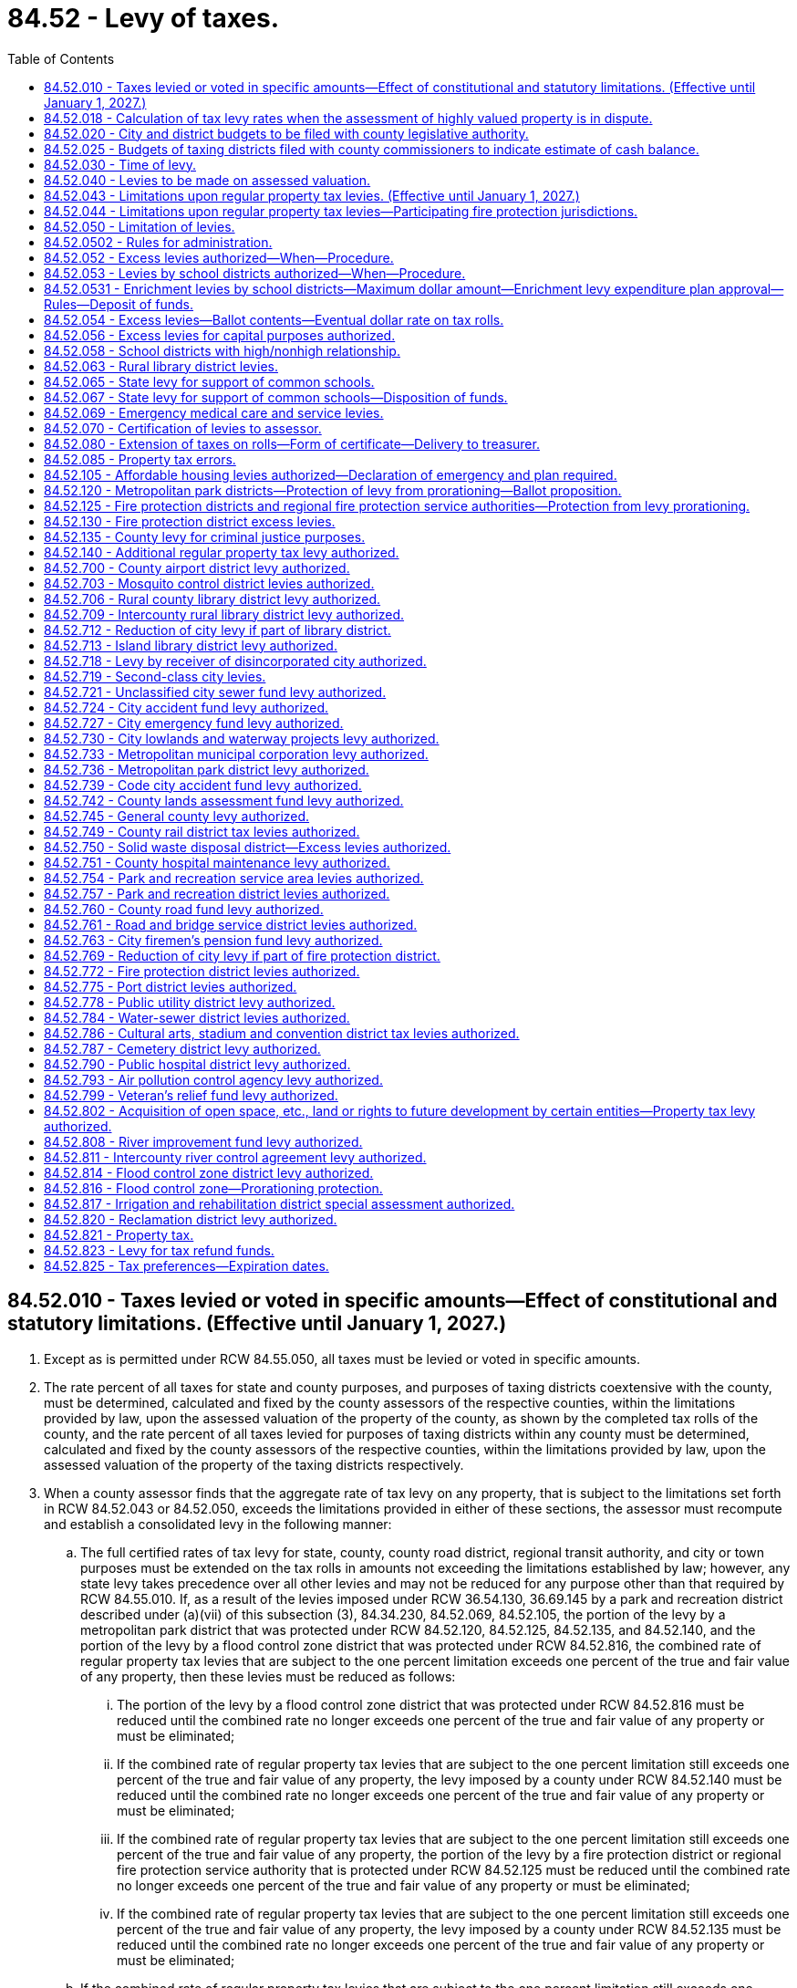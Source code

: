 = 84.52 - Levy of taxes.
:toc:

== 84.52.010 - Taxes levied or voted in specific amounts—Effect of constitutional and statutory limitations. (Effective until January 1, 2027.)
. Except as is permitted under RCW 84.55.050, all taxes must be levied or voted in specific amounts.

. The rate percent of all taxes for state and county purposes, and purposes of taxing districts coextensive with the county, must be determined, calculated and fixed by the county assessors of the respective counties, within the limitations provided by law, upon the assessed valuation of the property of the county, as shown by the completed tax rolls of the county, and the rate percent of all taxes levied for purposes of taxing districts within any county must be determined, calculated and fixed by the county assessors of the respective counties, within the limitations provided by law, upon the assessed valuation of the property of the taxing districts respectively.

. When a county assessor finds that the aggregate rate of tax levy on any property, that is subject to the limitations set forth in RCW 84.52.043 or 84.52.050, exceeds the limitations provided in either of these sections, the assessor must recompute and establish a consolidated levy in the following manner:

.. The full certified rates of tax levy for state, county, county road district, regional transit authority, and city or town purposes must be extended on the tax rolls in amounts not exceeding the limitations established by law; however, any state levy takes precedence over all other levies and may not be reduced for any purpose other than that required by RCW 84.55.010. If, as a result of the levies imposed under RCW 36.54.130, 36.69.145 by a park and recreation district described under (a)(vii) of this subsection (3), 84.34.230, 84.52.069, 84.52.105, the portion of the levy by a metropolitan park district that was protected under RCW 84.52.120, 84.52.125, 84.52.135, and 84.52.140, and the portion of the levy by a flood control zone district that was protected under RCW 84.52.816, the combined rate of regular property tax levies that are subject to the one percent limitation exceeds one percent of the true and fair value of any property, then these levies must be reduced as follows:

... The portion of the levy by a flood control zone district that was protected under RCW 84.52.816 must be reduced until the combined rate no longer exceeds one percent of the true and fair value of any property or must be eliminated;

... If the combined rate of regular property tax levies that are subject to the one percent limitation still exceeds one percent of the true and fair value of any property, the levy imposed by a county under RCW 84.52.140 must be reduced until the combined rate no longer exceeds one percent of the true and fair value of any property or must be eliminated;

... If the combined rate of regular property tax levies that are subject to the one percent limitation still exceeds one percent of the true and fair value of any property, the portion of the levy by a fire protection district or regional fire protection service authority that is protected under RCW 84.52.125 must be reduced until the combined rate no longer exceeds one percent of the true and fair value of any property or must be eliminated;

... If the combined rate of regular property tax levies that are subject to the one percent limitation still exceeds one percent of the true and fair value of any property, the levy imposed by a county under RCW 84.52.135 must be reduced until the combined rate no longer exceeds one percent of the true and fair value of any property or must be eliminated;

.. If the combined rate of regular property tax levies that are subject to the one percent limitation still exceeds one percent of the true and fair value of any property, the levy imposed by a ferry district under RCW 36.54.130 must be reduced until the combined rate no longer exceeds one percent of the true and fair value of any property or must be eliminated;

.. If the combined rate of regular property tax levies that are subject to the one percent limitation still exceeds one percent of the true and fair value of any property, the portion of the levy by a metropolitan park district that is protected under RCW 84.52.120 must be reduced until the combined rate no longer exceeds one percent of the true and fair value of any property or must be eliminated;

.. If the combined rate of regular property tax levies that are subject to the one percent limitation still exceeds one percent of the true and fair value of any property, then the levies imposed under RCW 36.69.145 must be reduced until the combined rate no longer exceeds one percent of the true and fair value of any property or must be eliminated. This subsection (3)(a)(vii) only applies to a park and recreation district located on an island and within a county with a population exceeding 2,000,000;

.. If the combined rate of regular property tax levies that are subject to the one percent limitation still exceeds one percent of the true and fair value of any property, then the levies imposed under RCW 84.34.230, 84.52.105, and any portion of the levy imposed under RCW 84.52.069 that is in excess of 30 cents per $1,000 of assessed value, must be reduced on a pro rata basis until the combined rate no longer exceeds one percent of the true and fair value of any property or must be eliminated; and

... If the combined rate of regular property tax levies that are subject to the one percent limitation still exceeds one percent of the true and fair value of any property, then the 30 cents per $1,000 of assessed value of tax levy imposed under RCW 84.52.069 must be reduced until the combined rate no longer exceeds one percent of the true and fair value of any property or eliminated.

.. The certified rates of tax levy subject to these limitations by all junior taxing districts imposing taxes on such property must be reduced or eliminated as follows to bring the consolidated levy of taxes on such property within the provisions of these limitations:

... First, the certified property tax levy authorized under RCW 84.52.821 must be reduced on a pro rata basis or eliminated;

... Second, if the consolidated tax levy rate still exceeds these limitations, the certified property tax levy rates of those junior taxing districts authorized under RCW 36.68.525, 36.69.145 except a park and recreation district described under (a)(vii) of this subsection, 35.95A.100, and 67.38.130 must be reduced on a pro rata basis or eliminated;

... Third, if the consolidated tax levy rate still exceeds these limitations, the certified property tax levy rates of flood control zone districts other than the portion of a levy protected under RCW 84.52.816 must be reduced on a pro rata basis or eliminated;

... Fourth, if the consolidated tax levy rate still exceeds these limitations, the certified property tax levy rates of all other junior taxing districts, other than fire protection districts, regional fire protection service authorities, library districts, the first 50 cent[s] per $1,000 of assessed valuation levies for metropolitan park districts, and the first 50 cent[s] per $1,000 of assessed valuation levies for public hospital districts, must be reduced on a pro rata basis or eliminated;

.. Fifth, if the consolidated tax levy rate still exceeds these limitations, the first 50 cent[s] per $1,000 of assessed valuation levies for metropolitan park districts created on or after January 1, 2002, must be reduced on a pro rata basis or eliminated;

.. Sixth, if the consolidated tax levy rate still exceeds these limitations, the certified property tax levy rates authorized to fire protection districts under RCW 52.16.140 and 52.16.160 and regional fire protection service authorities under RCW 52.26.140(1) (b) and (c) must be reduced on a pro rata basis or eliminated; and

.. Seventh, if the consolidated tax levy rate still exceeds these limitations, the certified property tax levy rates authorized for fire protection districts under RCW 52.16.130, regional fire protection service authorities under RCW 52.26.140(1)(a), library districts, metropolitan park districts created before January 1, 2002, under their first 50 cent[s] per $1,000 of assessed valuation levy, and public hospital districts under their first 50 cent[s] per $1,000 of assessed valuation levy, must be reduced on a pro rata basis or eliminated.

[ http://lawfilesext.leg.wa.gov/biennium/2021-22/Pdf/Bills/Session%20Laws/House/1034.SL.pdf?cite=2021%20c%20117%20§%202[2021 c 117 § 2]; http://lawfilesext.leg.wa.gov/biennium/2017-18/Pdf/Bills/Session%20Laws/House/1467-S.SL.pdf?cite=2017%20c%20196%20§%2010[2017 c 196 § 10]; 2017 c 196 § 9; http://lawfilesext.leg.wa.gov/biennium/2015-16/Pdf/Bills/Session%20Laws/Senate/5987-S.SL.pdf?cite=2015%203rd%20sp.s.%20c%2044%20§%20325[2015 3rd sp.s. c 44 § 325]; 2015 3rd sp.s. c 44 § 324; http://lawfilesext.leg.wa.gov/biennium/2015-16/Pdf/Bills/Session%20Laws/House/2263-S.SL.pdf?cite=2015%203rd%20sp.s.%20c%2024%20§%20405[2015 3rd sp.s. c 24 § 405]; 2015 3rd sp.s. c 24 § 404; http://lawfilesext.leg.wa.gov/biennium/2015-16/Pdf/Bills/Session%20Laws/House/1940.SL.pdf?cite=2015%20c%20170%20§%202[2015 c 170 § 2]; 2011 1st sp.s. c 28 § 2; 2011 c 275 § 1; http://lawfilesext.leg.wa.gov/biennium/2009-10/Pdf/Bills/Session%20Laws/Senate/5433-S2.SL.pdf?cite=2009%20c%20551%20§%207[2009 c 551 § 7]; http://lawfilesext.leg.wa.gov/biennium/2007-08/Pdf/Bills/Session%20Laws/House/1381-S.SL.pdf?cite=2007%20c%2054%20§%2026[2007 c 54 § 26]; http://lawfilesext.leg.wa.gov/biennium/2005-06/Pdf/Bills/Session%20Laws/Senate/5136.SL.pdf?cite=2005%20c%20122%20§%202[2005 c 122 § 2]; prior:  2004 c 129 § 21; http://lawfilesext.leg.wa.gov/biennium/2003-04/Pdf/Bills/Session%20Laws/House/2519.SL.pdf?cite=2004%20c%2080%20§%203[2004 c 80 § 3]; http://lawfilesext.leg.wa.gov/biennium/2003-04/Pdf/Bills/Session%20Laws/House/1853-S.SL.pdf?cite=2003%20c%2083%20§%20310[2003 c 83 § 310]; prior:  2002 c 248 § 15; http://lawfilesext.leg.wa.gov/biennium/2001-02/Pdf/Bills/Session%20Laws/House/2557-S.SL.pdf?cite=2002%20c%2088%20§%207[2002 c 88 § 7]; http://lawfilesext.leg.wa.gov/biennium/1995-96/Pdf/Bills/Session%20Laws/Senate/5000-S.SL.pdf?cite=1995%202nd%20sp.s.%20c%2013%20§%204[1995 2nd sp.s. c 13 § 4]; http://lawfilesext.leg.wa.gov/biennium/1995-96/Pdf/Bills/Session%20Laws/House/1452-S.SL.pdf?cite=1995%20c%2099%20§%202[1995 c 99 § 2]; http://lawfilesext.leg.wa.gov/biennium/1993-94/Pdf/Bills/Session%20Laws/House/2479-S.SL.pdf?cite=1994%20c%20124%20§%2036[1994 c 124 § 36]; http://lawfilesext.leg.wa.gov/biennium/1993-94/Pdf/Bills/Session%20Laws/House/1562-S.SL.pdf?cite=1993%20c%20337%20§%204[1993 c 337 § 4]; http://leg.wa.gov/CodeReviser/documents/sessionlaw/1990c234.pdf?cite=1990%20c%20234%20§%204[1990 c 234 § 4]; http://leg.wa.gov/CodeReviser/documents/sessionlaw/1988c274.pdf?cite=1988%20c%20274%20§%207[1988 c 274 § 7]; http://leg.wa.gov/CodeReviser/documents/sessionlaw/1987c255.pdf?cite=1987%20c%20255%20§%201[1987 c 255 § 1]; http://leg.wa.gov/CodeReviser/documents/sessionlaw/1973ex1c195.pdf?cite=1973%201st%20ex.s.%20c%20195%20§%20101[1973 1st ex.s. c 195 § 101]; http://leg.wa.gov/CodeReviser/documents/sessionlaw/1973ex1c195.pdf?cite=1973%201st%20ex.s.%20c%20195%20§%20146[1973 1st ex.s. c 195 § 146]; http://leg.wa.gov/CodeReviser/documents/sessionlaw/1971ex1c243.pdf?cite=1971%20ex.s.%20c%20243%20§%206[1971 ex.s. c 243 § 6]; http://leg.wa.gov/CodeReviser/documents/sessionlaw/1970ex1c92.pdf?cite=1970%20ex.s.%20c%2092%20§%204[1970 ex.s. c 92 § 4]; http://leg.wa.gov/CodeReviser/documents/sessionlaw/1961c15.pdf?cite=1961%20c%2015%20§%2084.52.010[1961 c 15 § 84.52.010]; prior:  1947 c 270 § 1; http://leg.wa.gov/CodeReviser/documents/sessionlaw/1925ex1c130.pdf?cite=1925%20ex.s.%20c%20130%20§%2074[1925 ex.s. c 130 § 74]; Rem. Supp. 1947 § 11235; prior:  1920 ex.s. c 3 § 1; http://leg.wa.gov/CodeReviser/documents/sessionlaw/1897c71.pdf?cite=1897%20c%2071%20§%2062[1897 c 71 § 62]; http://leg.wa.gov/CodeReviser/documents/sessionlaw/1893c124.pdf?cite=1893%20c%20124%20§%2063[1893 c 124 § 63]; ]

== 84.52.018 - Calculation of tax levy rates when the assessment of highly valued property is in dispute.
Whenever any property value or claim for exemption or cancellation of a property assessment is appealed to the state board of tax appeals or court of competent jurisdiction and the dollar difference between the total value asserted by the taxpayer and the total value asserted by the opposing party exceeds one-fourth of one percent of the total assessed value of property in the county, the assessor shall use only that portion of the total value which is not in controversy for purposes of computing the levy rates and extending the tax on the tax roll in accordance with this chapter, unless the state board of tax appeals has issued its determination at the time of extending the tax.

When the state board of tax appeals or court of competent jurisdiction makes its final determination, the proper amount of tax shall be extended and collected for each taxing district if this has not already been done. The amount of tax collected and extended shall include interest at the rate of nine percent per year on the amount of the board's final determination minus the amount not in controversy. The interest shall accrue from the date the taxes on the amount not in controversy were first due and payable. Any amount extended in excess of that permitted by chapter 84.55 RCW shall be held in abeyance and used to reduce the levy rates of the next succeeding levy.

[ http://lawfilesext.leg.wa.gov/biennium/1993-94/Pdf/Bills/Session%20Laws/House/2479-S.SL.pdf?cite=1994%20c%20124%20§%2037[1994 c 124 § 37]; http://leg.wa.gov/CodeReviser/documents/sessionlaw/1989c378.pdf?cite=1989%20c%20378%20§%2015[1989 c 378 § 15]; http://leg.wa.gov/CodeReviser/documents/sessionlaw/1987c156.pdf?cite=1987%20c%20156%20§%201[1987 c 156 § 1]; ]

== 84.52.020 - City and district budgets to be filed with county legislative authority.
It shall be the duty of the city council or other governing body of every city, other than a city having a population of three hundred thousand or more, the board of directors of school districts of the first class, the superintendent of each educational service district for each constituent second-class school district, commissioners of port districts, commissioners of metropolitan park districts, and of all officials or boards of taxing districts within or coextensive with any county required by law to certify to the county legislative authority, for the purpose of levying district taxes, budgets or estimates of the amounts to be raised by taxation on the assessed valuation of the property in the city or district, through their chair and clerk, or secretary, to make and file such certified budget or estimates with the clerk of the county legislative authority on or before the thirtieth day of November.

[ http://lawfilesext.leg.wa.gov/biennium/2005-06/Pdf/Bills/Session%20Laws/House/1048.SL.pdf?cite=2005%20c%2052%20§%201[2005 c 52 § 1]; http://lawfilesext.leg.wa.gov/biennium/1993-94/Pdf/Bills/Session%20Laws/House/2244.SL.pdf?cite=1994%20c%2081%20§%2085[1994 c 81 § 85]; http://leg.wa.gov/CodeReviser/documents/sessionlaw/1988c222.pdf?cite=1988%20c%20222%20§%2027[1988 c 222 § 27]; 1975-'76 2nd ex.s. c 118 § 33; http://leg.wa.gov/CodeReviser/documents/sessionlaw/1975c43.pdf?cite=1975%20c%2043%20§%2033[1975 c 43 § 33]; http://leg.wa.gov/CodeReviser/documents/sessionlaw/1961c15.pdf?cite=1961%20c%2015%20§%2084.52.020[1961 c 15 § 84.52.020]; http://leg.wa.gov/CodeReviser/documents/sessionlaw/1939c37.pdf?cite=1939%20c%2037%20§%201[1939 c 37 § 1]; http://leg.wa.gov/CodeReviser/documents/sessionlaw/1925ex1c130.pdf?cite=1925%20ex.s.%20c%20130%20§%2075[1925 ex.s. c 130 § 75]; RRS § 11236; prior:  1909 c 138 § 1; 1893 c 71 §§ 2, 3; ]

== 84.52.025 - Budgets of taxing districts filed with county commissioners to indicate estimate of cash balance.
The governing body of all taxing districts within or coextensive with any county, which are required by law to certify to a board of county commissioners, for the purpose of levying district taxes, budgets or estimates of the amounts to be raised by taxation on the assessed valuation of the property in the district, shall clearly indicate an estimate of cash balance at the beginning and ending of each budget period in said budget or estimate.

[ http://leg.wa.gov/CodeReviser/documents/sessionlaw/1961c52.pdf?cite=1961%20c%2052%20§%201[1961 c 52 § 1]; ]

== 84.52.030 - Time of levy.
For the purpose of raising revenue for state, county, and other taxing district purposes, the county legislative authority of each county, and all other officials or boards authorized by law to levy taxes for taxing district purposes, must levy taxes on all the taxable property in the county or district, as the case may be, sufficient for such purposes, and within the limitations permitted by law.

[ http://lawfilesext.leg.wa.gov/biennium/2009-10/Pdf/Bills/Session%20Laws/House/1597-S2.SL.pdf?cite=2010%20c%20106%20§%20312[2010 c 106 § 312]; http://lawfilesext.leg.wa.gov/biennium/1993-94/Pdf/Bills/Session%20Laws/House/2479-S.SL.pdf?cite=1994%20c%20124%20§%2038[1994 c 124 § 38]; http://leg.wa.gov/CodeReviser/documents/sessionlaw/1961c15.pdf?cite=1961%20c%2015%20§%2084.52.030[1961 c 15 § 84.52.030]; http://leg.wa.gov/CodeReviser/documents/sessionlaw/1927c303.pdf?cite=1927%20c%20303%20§%201[1927 c 303 § 1]; http://leg.wa.gov/CodeReviser/documents/sessionlaw/1925ex1c130.pdf?cite=1925%20ex.s.%20c%20130%20§%2077[1925 ex.s. c 130 § 77]; RRS § 11238; prior:  1903 c 165 § 1; http://leg.wa.gov/CodeReviser/documents/sessionlaw/1897c71.pdf?cite=1897%20c%2071%20§%2063[1897 c 71 § 63]; http://leg.wa.gov/CodeReviser/documents/sessionlaw/1893c124.pdf?cite=1893%20c%20124%20§%2064[1893 c 124 § 64]; http://leg.wa.gov/CodeReviser/documents/sessionlaw/1890c559.pdf?cite=1890%20p%20559%20§%2078[1890 p 559 § 78]; Code 1881 § 2880; ]

== 84.52.040 - Levies to be made on assessed valuation.
Whenever any taxing district or the officers thereof shall, pursuant to any provision of law or of its charter or ordinances, levy any tax, the assessed value of the property of such taxing district shall be taken and considered as the taxable value upon which such levy shall be made.

[ http://leg.wa.gov/CodeReviser/documents/sessionlaw/1961c15.pdf?cite=1961%20c%2015%20§%2084.52.040[1961 c 15 § 84.52.040]; http://leg.wa.gov/CodeReviser/documents/sessionlaw/1919c142.pdf?cite=1919%20c%20142%20§%203[1919 c 142 § 3]; RRS § 11228; ]

== 84.52.043 - Limitations upon regular property tax levies. (Effective until January 1, 2027.)
Within and subject to the limitations imposed by RCW 84.52.050 as amended, the regular ad valorem tax levies upon real and personal property by the taxing districts hereafter named are as follows:

. Levies of the senior taxing districts are as follows: (a) The levies by the state may not exceed the applicable aggregate rate limit specified in RCW 84.52.065 (2) or (4) adjusted to the state equalized value in accordance with the indicated ratio fixed by the state department of revenue to be used exclusively for the support of the common schools; (b) the levy by any county may not exceed one dollar and 80 cents per $1,000 of assessed value; (c) the levy by any road district may not exceed two dollars and 25 cents per $1,000 of assessed value; and (d) the levy by any city or town may not exceed three dollars and 37.5 cents per $1,000 of assessed value. However, any county is hereby authorized to increase its levy from one dollar and 80 cents to a rate not to exceed two dollars and 47.5 cents per $1,000 of assessed value for general county purposes if the total levies for both the county and any road district within the county do not exceed four dollars and five cents per $1,000 of assessed value, and no other taxing district has its levy reduced as a result of the increased county levy.

. The aggregate levies of junior taxing districts and senior taxing districts, other than the state, may not exceed five dollars and 90 cents per $1,000 of assessed valuation. The term "junior taxing districts" includes all taxing districts other than the state, counties, road districts, cities, towns, port districts, and public utility districts. The limitations provided in this subsection do not apply to: (a) Levies at the rates provided by existing law by or for any port or public utility district; (b) excess property tax levies authorized in Article VII, section 2 of the state Constitution; (c) levies for acquiring conservation futures as authorized under RCW 84.34.230; (d) levies for emergency medical care or emergency medical services imposed under RCW 84.52.069; (e) levies to finance affordable housing imposed under RCW 84.52.105; (f) the portions of levies by metropolitan park districts that are protected under RCW 84.52.120; (g) levies imposed by ferry districts under RCW 36.54.130; (h) levies for criminal justice purposes under RCW 84.52.135; (i) the portions of levies by fire protection districts and regional fire protection service authorities that are protected under RCW 84.52.125; (j) levies by counties for transit-related purposes under RCW 84.52.140; (k) the portion of the levy by flood control zone districts that are protected under RCW 84.52.816; (l) levies imposed by a regional transit authority under RCW 81.104.175; and (m) levies imposed by any park and recreation district described under RCW 84.52.010(3)(a)(vii).

[ http://lawfilesext.leg.wa.gov/biennium/2021-22/Pdf/Bills/Session%20Laws/House/1034.SL.pdf?cite=2021%20c%20117%20§%203[2021 c 117 § 3]; http://lawfilesext.leg.wa.gov/biennium/2019-20/Pdf/Bills/Session%20Laws/Senate/6212.SL.pdf?cite=2020%20c%20253%20§%203[2020 c 253 § 3]; http://lawfilesext.leg.wa.gov/biennium/2017-18/Pdf/Bills/Session%20Laws/House/2242.SL.pdf?cite=2017%203rd%20sp.s.%20c%2013%20§%20304[2017 3rd sp.s. c 13 § 304]; 2017 3rd sp.s. c 13 § 303; http://lawfilesext.leg.wa.gov/biennium/2017-18/Pdf/Bills/Session%20Laws/House/1467-S.SL.pdf?cite=2017%20c%20196%20§%2012[2017 c 196 § 12]; 2017 c 196 § 11; http://lawfilesext.leg.wa.gov/biennium/2015-16/Pdf/Bills/Session%20Laws/Senate/5987-S.SL.pdf?cite=2015%203rd%20sp.s.%20c%2044%20§%20323[2015 3rd sp.s. c 44 § 323]; 2015 3rd sp.s. c 44 § 322; http://lawfilesext.leg.wa.gov/biennium/2015-16/Pdf/Bills/Session%20Laws/House/1940.SL.pdf?cite=2015%20c%20170%20§%204[2015 c 170 § 4]; 2011 c 275 § 2; http://lawfilesext.leg.wa.gov/biennium/2009-10/Pdf/Bills/Session%20Laws/Senate/5433-S2.SL.pdf?cite=2009%20c%20551%20§%206[2009 c 551 § 6]; http://lawfilesext.leg.wa.gov/biennium/2005-06/Pdf/Bills/Session%20Laws/Senate/5136.SL.pdf?cite=2005%20c%20122%20§%203[2005 c 122 § 3]; http://lawfilesext.leg.wa.gov/biennium/2003-04/Pdf/Bills/Session%20Laws/House/2519.SL.pdf?cite=2004%20c%2080%20§%204[2004 c 80 § 4]; http://lawfilesext.leg.wa.gov/biennium/2003-04/Pdf/Bills/Session%20Laws/House/1853-S.SL.pdf?cite=2003%20c%2083%20§%20311[2003 c 83 § 311]; http://lawfilesext.leg.wa.gov/biennium/1995-96/Pdf/Bills/Session%20Laws/House/1452-S.SL.pdf?cite=1995%20c%2099%20§%203[1995 c 99 § 3]; http://lawfilesext.leg.wa.gov/biennium/1993-94/Pdf/Bills/Session%20Laws/House/1562-S.SL.pdf?cite=1993%20c%20337%20§%203[1993 c 337 § 3]; http://leg.wa.gov/CodeReviser/documents/sessionlaw/1990c234.pdf?cite=1990%20c%20234%20§%201[1990 c 234 § 1]; http://leg.wa.gov/CodeReviser/documents/sessionlaw/1989c378.pdf?cite=1989%20c%20378%20§%2036[1989 c 378 § 36]; http://leg.wa.gov/CodeReviser/documents/sessionlaw/1988c274.pdf?cite=1988%20c%20274%20§%205[1988 c 274 § 5]; http://leg.wa.gov/CodeReviser/documents/sessionlaw/1973ex1c195.pdf?cite=1973%201st%20ex.s.%20c%20195%20§%20134[1973 1st ex.s. c 195 § 134]; ]

== 84.52.044 - Limitations upon regular property tax levies—Participating fire protection jurisdictions.
. If a fire protection district is a participating fire protection jurisdiction in a regional fire protection service authority, the regular property tax levies of the fire protection district are limited as follows:

.. The regular levy of the district under RCW 52.16.130 shall not exceed fifty cents per thousand dollars of assessed value of taxable property in the district less the amount of any levy imposed by the authority under RCW 52.26.140(1)(a);

.. The levy of the district under RCW 52.16.140 shall not exceed fifty cents per thousand dollars of assessed value of taxable property in the district less the amount of any levy imposed by the authority under RCW 52.26.140(1)(b); and

.. The levy of the district under RCW 52.16.160 shall not exceed fifty cents per thousand dollars of assessed value of taxable property in the district less the amount of any levy imposed by the authority under RCW 52.26.140(1)(c).

. If a city or town is a participating fire protection jurisdiction in a regional fire protection service authority, the regular levies of the city or town shall not exceed the applicable rates provided in RCW 27.12.390, 52.04.081, and 84.52.043(1) less the aggregate rates of any regular levies made by the authority under RCW 52.26.140(1).

. If a port district is a participating fire protection jurisdiction in a regional fire protection service authority, the regular levy of the port district under RCW 53.36.020 shall not exceed forty-five cents per thousand dollars of assessed value of taxable property in the district less the aggregate rates of any regular levies imposed by the authority under RCW 52.26.140(1).

. For purposes of this section, the following definitions apply:

.. "Fire protection jurisdiction" means a fire protection district, city, town, Indian tribe, or port district; and

.. "Participating fire protection jurisdiction" means a fire protection district, city, town, Indian tribe, or port district that is represented on the governing board of a regional fire protection service authority or annexed into a regional fire protection service authority.

[ http://lawfilesext.leg.wa.gov/biennium/2011-12/Pdf/Bills/Session%20Laws/House/1854-S.SL.pdf?cite=2011%20c%20271%20§%203[2011 c 271 § 3]; http://lawfilesext.leg.wa.gov/biennium/2011-12/Pdf/Bills/Session%20Laws/House/1731-S.SL.pdf?cite=2011%20c%20141%20§%204[2011 c 141 § 4]; http://lawfilesext.leg.wa.gov/biennium/2003-04/Pdf/Bills/Session%20Laws/Senate/5326-S.SL.pdf?cite=2004%20c%20129%20§%2020[2004 c 129 § 20]; ]

== 84.52.050 - Limitation of levies.
Except as hereinafter provided, the aggregate of all tax levies upon real and personal property by the state and all taxing districts, now existing or hereafter created, shall not in any year exceed one percentum of the true and fair value of such property in money: PROVIDED, HOWEVER, That nothing herein shall prevent levies at the rates now provided by law by or for any port or public utility district. The term "taxing district" for the purposes of this section shall mean any political subdivision, municipal corporation, district, or other governmental agency authorized by law to levy, or have levied for it, ad valorem taxes on property, other than a port or public utility district. Such aggregate limitation or any specific limitation imposed by law in conformity therewith may be exceeded only as authorized by law and in conformity with the provisions of Article VII, section 2(a), (b), or (c) of the Constitution of the state of Washington.

Nothing herein contained shall prohibit the legislature from allocating or reallocating the authority to levy taxes between the taxing districts of the state and its political subdivisions in a manner which complies with the aggregate tax limitation set forth in this section.

[ http://leg.wa.gov/CodeReviser/documents/sessionlaw/1973ex1c194.pdf?cite=1973%201st%20ex.s.%20c%20194%20§%201[1973 1st ex.s. c 194 § 1]; 1973 c 2 § 1 (Initiative Measure No. 44, approved November 7, 1972); http://leg.wa.gov/CodeReviser/documents/sessionlaw/1972ex1c124.pdf?cite=1972%20ex.s.%20c%20124%20§%208[1972 ex.s. c 124 § 8]; http://leg.wa.gov/CodeReviser/documents/sessionlaw/1971ex1c299.pdf?cite=1971%20ex.s.%20c%20299%20§%2024[1971 ex.s. c 299 § 24]; http://leg.wa.gov/CodeReviser/documents/sessionlaw/1970ex1c92.pdf?cite=1970%20ex.s.%20c%2092%20§%205[1970 ex.s. c 92 § 5]; http://leg.wa.gov/CodeReviser/documents/sessionlaw/1970ex1c8.pdf?cite=1970%20ex.s.%20c%208%20§%204[1970 ex.s. c 8 § 4]; prior:  1969 ex.s. c 262 § 65; http://leg.wa.gov/CodeReviser/documents/sessionlaw/1969ex1c216.pdf?cite=1969%20ex.s.%20c%20216%20§%201[1969 ex.s. c 216 § 1]; http://leg.wa.gov/CodeReviser/documents/sessionlaw/1967ex1c133.pdf?cite=1967%20ex.s.%20c%20133%20§%203[1967 ex.s. c 133 § 3]; http://leg.wa.gov/CodeReviser/documents/sessionlaw/1961c143.pdf?cite=1961%20c%20143%20§%201[1961 c 143 § 1]; http://leg.wa.gov/CodeReviser/documents/sessionlaw/1961c15.pdf?cite=1961%20c%2015%20§%2084.52.050[1961 c 15 § 84.52.050]; prior:  1957 c 262 § 1; http://leg.wa.gov/CodeReviser/documents/sessionlaw/1953c175.pdf?cite=1953%20c%20175%20§%201[1953 c 175 § 1]; http://leg.wa.gov/CodeReviser/documents/sessionlaw/1951ex2c23.pdf?cite=1951%202nd%20ex.s.%20c%2023%20§%202[1951 2nd ex.s. c 23 § 2]; 1951 c 255 § 1, part; 1950 ex.s. c 11 § 1, part; 1945 c 253 § 1, part; 1941 c 176 § 1, part; 1939 c 83 § 1, part; 1939 c 2 (Initiative Measure No. 129); 1937 c 1 (Initiative Measure No. 114); 1935 c 2 (Initiative Measure No. 94); 1933 c 4 (Initiative Measure No. 64); cf. RRS § 11238, 11238-1a, 11238-1b, 11238-1c, 11238-1d; Rem. Supp. 1941 § 11238; Rem. Supp. 1945 § 11238-1e; ]

== 84.52.0502 - Rules for administration.
The department of revenue shall adopt such rules consistent with chapter 274, Laws of 1988 as shall be necessary or desirable to permit its effective administration.

[ http://lawfilesext.leg.wa.gov/biennium/1999-00/Pdf/Bills/Session%20Laws/House/2398-S.SL.pdf?cite=2000%20c%20103%20§%2029[2000 c 103 § 29]; http://leg.wa.gov/CodeReviser/documents/sessionlaw/1988c274.pdf?cite=1988%20c%20274%20§%209[1988 c 274 § 9]; ]

== 84.52.052 - Excess levies authorized—When—Procedure.
The limitations imposed by RCW 84.52.050 through 84.52.056, and RCW 84.52.043 shall not prevent the levy of additional taxes by any taxing district, except school districts and fire protection districts, in which a larger levy is necessary in order to prevent the impairment of the obligation of contracts. As used in this section, the term "taxing district" means any county, metropolitan park district, park and recreation service area, park and recreation district, water-sewer district, solid waste disposal district, public facilities district, flood control zone district, county rail district, service district, public hospital district, road district, rural county library district, island library district, rural partial-county library district, intercounty rural library district, cemetery district, city, town, transportation benefit district, emergency medical service district with a population density of less than one thousand per square mile, cultural arts, stadium, and convention district, ferry district, city transportation authority, or regional fire protection service authority.

Any such taxing district may levy taxes at a rate in excess of the rate specified in RCW 84.52.050 through 84.52.056 and 84.52.043, or 84.55.010 through 84.55.050, when authorized so to do by the voters of such taxing district in the manner set forth in Article VII, section 2(a) of the Constitution of this state at a special or general election to be held in the year in which the levy is made.

A special election may be called and the time therefor fixed by the county legislative authority, or council, board of commissioners, or other governing body of any such taxing district, by giving notice thereof by publication in the manner provided by law for giving notices of general elections, at which special election the proposition authorizing such excess levy shall be submitted in such form as to enable the voters favoring the proposition to vote "yes" and those opposed thereto to vote "no."

[ http://lawfilesext.leg.wa.gov/biennium/2003-04/Pdf/Bills/Session%20Laws/Senate/5326-S.SL.pdf?cite=2004%20c%20129%20§%2022[2004 c 129 § 22]; http://lawfilesext.leg.wa.gov/biennium/2003-04/Pdf/Bills/Session%20Laws/House/1853-S.SL.pdf?cite=2003%20c%2083%20§%20312[2003 c 83 § 312]; http://lawfilesext.leg.wa.gov/biennium/2001-02/Pdf/Bills/Session%20Laws/Senate/6464-S.SL.pdf?cite=2002%20c%20248%20§%2016[2002 c 248 § 16]; http://lawfilesext.leg.wa.gov/biennium/2001-02/Pdf/Bills/Session%20Laws/House/2496.SL.pdf?cite=2002%20c%20180%20§%201[2002 c 180 § 1]; http://lawfilesext.leg.wa.gov/biennium/1995-96/Pdf/Bills/Session%20Laws/Senate/6091-S.SL.pdf?cite=1996%20c%20230%20§%201615[1996 c 230 § 1615]; http://lawfilesext.leg.wa.gov/biennium/1993-94/Pdf/Bills/Session%20Laws/Senate/5751-S.SL.pdf?cite=1993%20c%20284%20§%204[1993 c 284 § 4]; http://lawfilesext.leg.wa.gov/biennium/1991-92/Pdf/Bills/Session%20Laws/House/1050-S.SL.pdf?cite=1991%20c%20138%20§%201[1991 c 138 § 1]; http://leg.wa.gov/CodeReviser/documents/sessionlaw/1989c53.pdf?cite=1989%20c%2053%20§%204[1989 c 53 § 4]; http://leg.wa.gov/CodeReviser/documents/sessionlaw/1988ex1c1.pdf?cite=1988%20ex.s.%20c%201%20§%2018[1988 ex.s. c 1 § 18]; prior:  1983 c 315 § 10; http://leg.wa.gov/CodeReviser/documents/sessionlaw/1983c303.pdf?cite=1983%20c%20303%20§%2016[1983 c 303 § 16]; http://leg.wa.gov/CodeReviser/documents/sessionlaw/1983c130.pdf?cite=1983%20c%20130%20§%2011[1983 c 130 § 11]; http://leg.wa.gov/CodeReviser/documents/sessionlaw/1983c2.pdf?cite=1983%20c%202%20§%2019[1983 c 2 § 19]; prior:  1982 1st ex.s. c 22 § 17; http://leg.wa.gov/CodeReviser/documents/sessionlaw/1982c175.pdf?cite=1982%20c%20175%20§%207[1982 c 175 § 7]; http://leg.wa.gov/CodeReviser/documents/sessionlaw/1982c123.pdf?cite=1982%20c%20123%20§%2019[1982 c 123 § 19]; http://leg.wa.gov/CodeReviser/documents/sessionlaw/1981c210.pdf?cite=1981%20c%20210%20§%2020[1981 c 210 § 20]; http://leg.wa.gov/CodeReviser/documents/sessionlaw/1977ex1c325.pdf?cite=1977%20ex.s.%20c%20325%20§%201[1977 ex.s. c 325 § 1]; http://leg.wa.gov/CodeReviser/documents/sessionlaw/1977c4.pdf?cite=1977%20c%204%20§%201[1977 c 4 § 1]; http://leg.wa.gov/CodeReviser/documents/sessionlaw/1973ex1c195.pdf?cite=1973%201st%20ex.s.%20c%20195%20§%20102[1973 1st ex.s. c 195 § 102]; http://leg.wa.gov/CodeReviser/documents/sessionlaw/1973ex1c195.pdf?cite=1973%201st%20ex.s.%20c%20195%20§%20147[1973 1st ex.s. c 195 § 147]; http://leg.wa.gov/CodeReviser/documents/sessionlaw/1973c3.pdf?cite=1973%20c%203%20§%201[1973 c 3 § 1]; http://leg.wa.gov/CodeReviser/documents/sessionlaw/1971ex1c288.pdf?cite=1971%20ex.s.%20c%20288%20§%2026[1971 ex.s. c 288 § 26]; http://leg.wa.gov/CodeReviser/documents/sessionlaw/1965ex1c113.pdf?cite=1965%20ex.s.%20c%20113%20§%201[1965 ex.s. c 113 § 1]; http://leg.wa.gov/CodeReviser/documents/sessionlaw/1963c112.pdf?cite=1963%20c%20112%20§%201[1963 c 112 § 1]; http://leg.wa.gov/CodeReviser/documents/sessionlaw/1961c15.pdf?cite=1961%20c%2015%20§%2084.52.052[1961 c 15 § 84.52.052]; prior:  1959 c 304 § 8; http://leg.wa.gov/CodeReviser/documents/sessionlaw/1959c290.pdf?cite=1959%20c%20290%20§%201[1959 c 290 § 1]; http://leg.wa.gov/CodeReviser/documents/sessionlaw/1957c58.pdf?cite=1957%20c%2058%20§%2015[1957 c 58 § 15]; http://leg.wa.gov/CodeReviser/documents/sessionlaw/1957c32.pdf?cite=1957%20c%2032%20§%201[1957 c 32 § 1]; http://leg.wa.gov/CodeReviser/documents/sessionlaw/1955c93.pdf?cite=1955%20c%2093%20§%201[1955 c 93 § 1]; http://leg.wa.gov/CodeReviser/documents/sessionlaw/1953c189.pdf?cite=1953%20c%20189%20§%201[1953 c 189 § 1]; http://leg.wa.gov/CodeReviser/documents/sessionlaw/1951ex2c23.pdf?cite=1951%202nd%20ex.s.%20c%2023%20§%203[1951 2nd ex.s. c 23 § 3]; prior: 1951 c 255 § 1, part; 1950 ex.s. c 11 § 1, part; 1945 c 253 § 1, part; 1941 c 176 § 1, part; 1939 c 83 § 1, part; 1939 c 2 (Init. Meas. No. 129); 1937 c 1 (Init. Meas. No. 114); 1935 c 2 (Init. Meas. No. 94); 1933 c 4 (Init. Meas. No. 64); Rem. Supp. 1945 § 11238-1e, part; ]

== 84.52.053 - Levies by school districts authorized—When—Procedure.
. The limitations imposed by RCW 84.52.050 through 84.52.056, and 84.52.043 shall not prevent the levy of taxes by school districts, when authorized so to do by the voters of such school district in the manner and for the purposes and number of years allowable under Article VII, section 2(a) and Article IX, section 1 of the Constitution of this state. Elections for such taxes shall be held in the year in which the levy is made or, in the case of propositions authorizing two-year through four-year levies for enrichment funding for a school district, authorizing two-year levies for transportation vehicle funds established in RCW 28A.160.130 or authorizing two-year through six-year levies to support the construction, modernization, or remodeling of school facilities, which includes the purposes of RCW 28A.320.330(2) (f) and (g), in the year in which the first annual levy is made.

. [Empty]
.. Once additional tax levies have been authorized for enrichment funding for a school district for a two-year through four-year period as provided under subsection (1) of this section, no further additional tax levies for enrichment funding for the district for that period may be authorized, except for additional levies to provide for subsequently enacted increases affecting the district's maximum levy.

.. Notwithstanding (a) of this subsection, any school district that is required to annex or receive territory pursuant to a dissolution of a financially insolvent school district pursuant to RCW 28A.315.225 may call either a replacement or supplemental levy election within the school district, including the territory annexed or transferred, as follows:

... An election for a proposition authorizing two-year through four-year levies for enrichment funding for a school district may be called and held before the effective date of dissolution to replace existing enrichment levies and to provide for increases due to the dissolution.

... An election for a proposition authorizing additional tax levies may be called and held before the effective date of dissolution to provide for increases due to the dissolution.

... In the event a replacement levy election under (b)(i) of this subsection is held but does not pass, the affected school district may subsequently hold a supplemental levy election pursuant to (b)(ii) of this subsection if the supplemental levy election is held before the effective date of dissolution. In the event a supplemental levy election is held under (b)(ii) of this subsection but does not pass, the affected school district may subsequently hold a replacement levy election pursuant to (b)(i) of this subsection if the replacement levy election is held before the effective date of dissolution. Failure of a replacement levy or supplemental levy election does not affect any previously approved and existing enrichment levy within the affected school district or districts.

.. For the purpose of applying the limitation of this subsection (2), a two-year through six-year levy to support the construction, modernization, or remodeling of school facilities shall not be deemed to be a tax levy for enrichment funding for a school district.

. A special election may be called and the time therefor fixed by the board of school directors, by giving notice thereof by publication in the manner provided by law for giving notices of general elections, at which special election the proposition authorizing such excess levy shall be submitted in such form as to enable the voters favoring the proposition to vote "yes" and those opposed thereto to vote "no."

. [Empty]
.. Beginning September 1, 2018, school districts may use enrichment levies solely to enrich the state's statutory program of basic education as authorized under RCW 28A.150.276.

.. Beginning with propositions for enrichment levies for collection in calendar year 2020 and thereafter, a district must receive approval of an enrichment levy expenditure plan from the superintendent of public instruction under RCW 28A.505.240 before submission of the proposition to the voters.

[ http://lawfilesext.leg.wa.gov/biennium/2017-18/Pdf/Bills/Session%20Laws/Senate/6362-S2.SL.pdf?cite=2018%20c%20266%20§%20306[2018 c 266 § 306]; http://lawfilesext.leg.wa.gov/biennium/2017-18/Pdf/Bills/Session%20Laws/House/2242.SL.pdf?cite=2017%203rd%20sp.s.%20c%2013%20§%20201[2017 3rd sp.s. c 13 § 201]; http://lawfilesext.leg.wa.gov/biennium/2011-12/Pdf/Bills/Session%20Laws/House/2617-S.SL.pdf?cite=2012%20c%20186%20§%2018[2012 c 186 § 18]; http://lawfilesext.leg.wa.gov/biennium/2009-10/Pdf/Bills/Session%20Laws/House/2893-S.SL.pdf?cite=2010%20c%20237%20§%204[2010 c 237 § 4]; http://lawfilesext.leg.wa.gov/biennium/2009-10/Pdf/Bills/Session%20Laws/House/1619-S.SL.pdf?cite=2009%20c%20460%20§%202[2009 c 460 § 2]; http://lawfilesext.leg.wa.gov/biennium/2007-08/Pdf/Bills/Session%20Laws/House/1280-S2.SL.pdf?cite=2007%20c%20129%20§%203[2007 c 129 § 3]; http://lawfilesext.leg.wa.gov/biennium/1997-98/Pdf/Bills/Session%20Laws/House/2011.SL.pdf?cite=1997%20c%20260%20§%201[1997 c 260 § 1]; http://lawfilesext.leg.wa.gov/biennium/1993-94/Pdf/Bills/Session%20Laws/House/2294-S.SL.pdf?cite=1994%20c%20116%20§%201[1994 c 116 § 1]; http://leg.wa.gov/CodeReviser/documents/sessionlaw/1987ex1c2.pdf?cite=1987%201st%20ex.s.%20c%202%20§%20103[1987 1st ex.s. c 2 § 103]; http://leg.wa.gov/CodeReviser/documents/sessionlaw/1986c133.pdf?cite=1986%20c%20133%20§%201[1986 c 133 § 1]; http://leg.wa.gov/CodeReviser/documents/sessionlaw/1977ex1c325.pdf?cite=1977%20ex.s.%20c%20325%20§%203[1977 ex.s. c 325 § 3]; ]

== 84.52.0531 - Enrichment levies by school districts—Maximum dollar amount—Enrichment levy expenditure plan approval—Rules—Deposit of funds.
. Beginning with taxes levied for collection in 2020, the maximum dollar amount which may be levied by or for any school district for enrichment levies under RCW 84.52.053 is equal to the lesser of two dollars and fifty cents per thousand dollars of the assessed value of property in the school district or the maximum per-pupil limit. This maximum dollar amount shall be reduced accordingly as provided under RCW 43.09.2856(2).

. The definitions in this subsection apply to this section unless the context clearly requires otherwise.

.. For the purpose of this section, "inflation" means the percentage change in the seasonally adjusted consumer price index for all urban consumers, Seattle area, for the most recent 12-month period as of September 25th of the year before the taxes are payable, using the official current base compiled by the United States bureau of labor statistics.

.. "Maximum per-pupil limit" means:

... Two thousand five hundred dollars, as increased by inflation beginning with property taxes levied for collection in 2020, multiplied by the number of average annual full-time equivalent students enrolled in the school district in the prior school year, for school districts with fewer than forty thousand annual full-time equivalent students enrolled in the school district in the prior school year; or

... Three thousand dollars, as increased by inflation beginning with property taxes levied for collection in 2020, multiplied by the number of average annual full-time equivalent students enrolled in the school district in the prior school year, for school districts with forty thousand or more annual full-time equivalent students enrolled in the school district in the prior school year.

.. "Open for in-person instruction to all students" means that all students in all grades have the option to participate in at least 40 hours of planned in-person instruction per month and the school follows state department of health guidance and recommendations for resuming in-person instruction to the greatest extent practicable.

.. "Prior school year" means the most recent school year completed prior to the year in which the levies are to be collected, except that in the 2022 calendar year, if 2019-20 school year average annual full-time equivalent enrollment is greater than the school district's 2020-21 school year average annual full-time equivalent enrollment and the school district is open for in-person instruction to all students by the beginning of the 2021-22 school year, "prior school year" means the 2019-20 school year.

. For districts in a high/nonhigh relationship, the enrollments of the nonhigh students attending the high school shall only be counted by the nonhigh school districts for purposes of funding under this section.

. For school districts participating in an innovation academy cooperative established under RCW 28A.340.080, enrollments of students attending the academy shall be adjusted so that each participant district receives its proportional share of student enrollments for purposes of funding under this section.

. Beginning with propositions for enrichment levies for collection in calendar year 2020 and thereafter, a district must receive approval of an enrichment levy expenditure plan under RCW 28A.505.240 before submission of the proposition to the voters.

. The superintendent of public instruction shall develop rules and regulations and inform school districts of the pertinent data necessary to carry out the provisions of this section.

. Beginning with taxes levied for collection in 2018, enrichment levy revenues must be deposited in a separate subfund of the school district's general fund pursuant to RCW 28A.320.330, and for the 2018-19 school year are subject to the restrictions of RCW 28A.150.276 and the audit requirements of RCW 43.09.2856.

. Funds collected from levies for transportation vehicles, construction, modernization, or remodeling of school facilities as established in RCW 84.52.053 are not subject to the levy limitations in subsections (1) through (5) of this section.

[ http://lawfilesext.leg.wa.gov/biennium/2021-22/Pdf/Bills/Session%20Laws/House/1476-S.SL.pdf?cite=2021%20c%20221%20§%202[2021 c 221 § 2]; http://lawfilesext.leg.wa.gov/biennium/2021-22/Pdf/Bills/Session%20Laws/Senate/5251-S.SL.pdf?cite=2021%20c%20145%20§%2022[2021 c 145 § 22]; http://lawfilesext.leg.wa.gov/biennium/2019-20/Pdf/Bills/Session%20Laws/Senate/5313-S.SL.pdf?cite=2019%20c%20410%20§%202[2019 c 410 § 2]; http://lawfilesext.leg.wa.gov/biennium/2017-18/Pdf/Bills/Session%20Laws/Senate/6362-S2.SL.pdf?cite=2018%20c%20266%20§%20307[2018 c 266 § 307]; http://lawfilesext.leg.wa.gov/biennium/2017-18/Pdf/Bills/Session%20Laws/House/2242.SL.pdf?cite=2017%203rd%20sp.s.%20c%2013%20§%20203[2017 3rd sp.s. c 13 § 203]; 2017 3rd sp.s. c 13 § 202; http://lawfilesext.leg.wa.gov/biennium/2017-18/Pdf/Bills/Session%20Laws/Senate/5023.SL.pdf?cite=2017%20c%206%20§%203[2017 c 6 § 3]; 2017 c 6 § 2; 2013 c 242 § 8; 2012 1st sp.s. c 10 § 8; http://lawfilesext.leg.wa.gov/biennium/2009-10/Pdf/Bills/Session%20Laws/House/2893-S.SL.pdf?cite=2010%20c%20237%20§%202[2010 c 237 § 2]; 2010 c 237 § 1; http://lawfilesext.leg.wa.gov/biennium/2009-10/Pdf/Bills/Session%20Laws/House/2913-S.SL.pdf?cite=2010%20c%2099%20§%2011[2010 c 99 § 11]; 2010 c 99 § 10; 2009 c 4 § 908; 2006 c 119 § 2; 2004 c 21 § 2; http://lawfilesext.leg.wa.gov/biennium/1997-98/Pdf/Bills/Session%20Laws/House/2069-S.SL.pdf?cite=1997%20c%20259%20§%202[1997 c 259 § 2]; http://lawfilesext.leg.wa.gov/biennium/1995-96/Pdf/Bills/Session%20Laws/Senate/5529.SL.pdf?cite=1995%201st%20sp.s.%20c%2011%20§%201[1995 1st sp.s. c 11 § 1]; http://lawfilesext.leg.wa.gov/biennium/1993-94/Pdf/Bills/Session%20Laws/House/2294-S.SL.pdf?cite=1994%20c%20116%20§%202[1994 c 116 § 2]; http://lawfilesext.leg.wa.gov/biennium/1993-94/Pdf/Bills/Session%20Laws/House/2066.SL.pdf?cite=1993%20c%20465%20§%201[1993 c 465 § 1]; http://lawfilesext.leg.wa.gov/biennium/1991-92/Pdf/Bills/Session%20Laws/House/1932-S.SL.pdf?cite=1992%20c%2049%20§%201[1992 c 49 § 1]; http://leg.wa.gov/CodeReviser/documents/sessionlaw/1990c33.pdf?cite=1990%20c%2033%20§%20601[1990 c 33 § 601]; http://leg.wa.gov/CodeReviser/documents/sessionlaw/1989c141.pdf?cite=1989%20c%20141%20§%201[1989 c 141 § 1]; http://leg.wa.gov/CodeReviser/documents/sessionlaw/1988c252.pdf?cite=1988%20c%20252%20§%201[1988 c 252 § 1]; http://leg.wa.gov/CodeReviser/documents/sessionlaw/1987ex1c2.pdf?cite=1987%201st%20ex.s.%20c%202%20§%20101[1987 1st ex.s. c 2 § 101]; http://leg.wa.gov/CodeReviser/documents/sessionlaw/1987c185.pdf?cite=1987%20c%20185%20§%2040[1987 c 185 § 40]; http://leg.wa.gov/CodeReviser/documents/sessionlaw/1985c374.pdf?cite=1985%20c%20374%20§%201[1985 c 374 § 1]; prior:  1981 c 264 § 10; http://leg.wa.gov/CodeReviser/documents/sessionlaw/1981c168.pdf?cite=1981%20c%20168%20§%201[1981 c 168 § 1]; http://leg.wa.gov/CodeReviser/documents/sessionlaw/1979ex1c172.pdf?cite=1979%20ex.s.%20c%20172%20§%201[1979 ex.s. c 172 § 1]; http://leg.wa.gov/CodeReviser/documents/sessionlaw/1977ex1c325.pdf?cite=1977%20ex.s.%20c%20325%20§%204[1977 ex.s. c 325 § 4]; ]

== 84.52.054 - Excess levies—Ballot contents—Eventual dollar rate on tax rolls.
The additional tax provided for in Article VII, section 2 of the state Constitution, and specifically authorized by RCW 84.52.052, 84.52.053, 84.52.0531, and 84.52.130, shall be set forth in terms of dollars on the ballot of the proposition to be submitted to the voters, together with an estimate of the dollar rate of tax levy that will be required to produce the dollar amount; and the county assessor, in spreading this tax upon the rolls, shall determine the eventual dollar rate required to produce the amount of dollars so voted upon, regardless of the estimate of dollar rate of tax levy carried in said proposition. In the case of a school district or fire protection district proposition for a particular period, the dollar amount and the corresponding estimate of the dollar rate of tax levy shall be set forth for each of the years in that period. The dollar amount for each annual levy in the particular period may be equal or in different amounts.

[ http://lawfilesext.leg.wa.gov/biennium/2007-08/Pdf/Bills/Session%20Laws/House/1381-S.SL.pdf?cite=2007%20c%2054%20§%2027[2007 c 54 § 27]; http://leg.wa.gov/CodeReviser/documents/sessionlaw/1986c133.pdf?cite=1986%20c%20133%20§%202[1986 c 133 § 2]; http://leg.wa.gov/CodeReviser/documents/sessionlaw/1977ex1c325.pdf?cite=1977%20ex.s.%20c%20325%20§%202[1977 ex.s. c 325 § 2]; http://leg.wa.gov/CodeReviser/documents/sessionlaw/1977c4.pdf?cite=1977%20c%204%20§%202[1977 c 4 § 2]; http://leg.wa.gov/CodeReviser/documents/sessionlaw/1973ex1c195.pdf?cite=1973%201st%20ex.s.%20c%20195%20§%20103[1973 1st ex.s. c 195 § 103]; http://leg.wa.gov/CodeReviser/documents/sessionlaw/1961c15.pdf?cite=1961%20c%2015%20§%2084.52.054[1961 c 15 § 84.52.054]; http://leg.wa.gov/CodeReviser/documents/sessionlaw/1955c105.pdf?cite=1955%20c%20105%20§%201[1955 c 105 § 1]; ]

== 84.52.056 - Excess levies for capital purposes authorized.
. Any municipal corporation otherwise authorized by law to issue general obligation bonds for capital purposes may, at an election duly held after giving notice thereof as required by law, authorize the issuance of general obligation bonds for capital purposes only, which does not include the replacement of equipment, and provide for the payment of the principal and interest of such bonds by annual levies in excess of the tax limitations contained in RCW 84.52.050 to 84.52.056, inclusive and RCW 84.52.043. Such an election may not be held more often than twice a calendar year, and the proposition to issue any such bonds and to exceed the tax limitation must receive the affirmative vote of a three-fifths majority of those voting on the proposition and the total number of persons voting at the election must constitute not less than forty percent of the voters in the municipal corporation who voted at the last preceding general state election.

. Any taxing district has the right by vote of its governing body to refund any general obligation bonds of said district issued for capital purposes only, and to provide for the interest thereon and amortization thereof by annual levies in excess of the tax limitations provided for in RCW 84.52.050 to 84.52.056, inclusive and RCW 84.52.043.

. For the purposes of this section, "bond" includes a municipal corporation's obligation to make payments to the state in connection with a financing contract entered into by the state by or on behalf of a municipal corporation under chapter 39.94 RCW.

[ http://lawfilesext.leg.wa.gov/biennium/2009-10/Pdf/Bills/Session%20Laws/Senate/6218.SL.pdf?cite=2010%20c%20115%20§%203[2010 c 115 § 3]; http://leg.wa.gov/CodeReviser/documents/sessionlaw/1973ex1c195.pdf?cite=1973%201st%20ex.s.%20c%20195%20§%20104[1973 1st ex.s. c 195 § 104]; http://leg.wa.gov/CodeReviser/documents/sessionlaw/1973ex1c195.pdf?cite=1973%201st%20ex.s.%20c%20195%20§%20148[1973 1st ex.s. c 195 § 148]; http://leg.wa.gov/CodeReviser/documents/sessionlaw/1961c15.pdf?cite=1961%20c%2015%20§%2084.52.056[1961 c 15 § 84.52.056]; http://leg.wa.gov/CodeReviser/documents/sessionlaw/1959c290.pdf?cite=1959%20c%20290%20§%202[1959 c 290 § 2]; http://leg.wa.gov/CodeReviser/documents/sessionlaw/1951ex2c23.pdf?cite=1951%202nd%20ex.s.%20c%2023%20§%204[1951 2nd ex.s. c 23 § 4]; prior: 1951 c 255 § 1, part; 1950 ex.s. c 11 § 1, part; 1945 c 253 § 1, part; 1941 c 176 § 1, part; 1939 c 83 § 1, part; 1939 c 2 (Init. Meas. No. 129); 1937 c 1 (Init. Meas. No. 114); 1935 c 2 (Init. Meas. No. 94); 1933 c 4 (Init. Meas. No. 64); Rem. Supp. 1945 § 11238-1e, part; ]

== 84.52.058 - School districts with high/nonhigh relationship.
For districts in a high/nonhigh relationship, if the high school district is subject to the maximum per pupil limit under RCW 84.52.0531, the high school district's maximum levy amount must be reduced by an amount equal to the estimated amount of the nonhigh payment due to the high school district under RCW 28A.545.030(3) and 28A.545.050 for the school year commencing the year of the levy.

[ http://lawfilesext.leg.wa.gov/biennium/2017-18/Pdf/Bills/Session%20Laws/Senate/6362-S2.SL.pdf?cite=2018%20c%20266%20§%20305[2018 c 266 § 305]; ]

== 84.52.063 - Rural library district levies.
A rural library district may impose a regular property tax levy in an amount equal to that which would be produced by a levy of fifty cents per thousand dollars of assessed value multiplied by an assessed valuation equal to one hundred percent of the true and fair value of the taxable property in the rural library district, as determined by the department of revenue's indicated county ratio: PROVIDED, That when any county assessor shall find that the aggregate rate of levy on any property will exceed the limitation set forth in RCW 84.52.043 and 84.52.050, as now or hereafter amended, before recomputing and establishing a consolidated levy in the manner set forth in RCW 84.52.010, the assessor shall first reduce the levy of any rural library district, by such amount as may be necessary, but the levy of any rural library district shall not be reduced to less than fifty cents per thousand dollars against the value of the taxable property, as determined by the county, prior to any further adjustments pursuant to RCW 84.52.010. For purposes of this section "regular property tax levy" shall mean a levy subject to the limitations provided for in Article VII, section 2 of the state Constitution and/or by statute.

[ http://lawfilesext.leg.wa.gov/biennium/2001-02/Pdf/Bills/Session%20Laws/House/1467-S.SL.pdf?cite=2001%20c%20187%20§%2025[2001 c 187 § 25]; 1997 c 3 § 125 (Referendum Bill No. 47, approved November 4, 1997); http://leg.wa.gov/CodeReviser/documents/sessionlaw/1973ex1c195.pdf?cite=1973%201st%20ex.s.%20c%20195%20§%20105[1973 1st ex.s. c 195 § 105]; http://leg.wa.gov/CodeReviser/documents/sessionlaw/1973ex1c195.pdf?cite=1973%201st%20ex.s.%20c%20195%20§%20150[1973 1st ex.s. c 195 § 150]; http://leg.wa.gov/CodeReviser/documents/sessionlaw/1970ex1c92.pdf?cite=1970%20ex.s.%20c%2092%20§%209[1970 ex.s. c 92 § 9]; ]

== 84.52.065 - State levy for support of common schools.
. Except as otherwise provided in this section, subject to the limitations in RCW 84.55.010, in each year the state must levy for collection in the following year for the support of common schools of the state a tax of three dollars and sixty cents per thousand dollars of assessed value upon the assessed valuation of all taxable property within the state adjusted to the state equalized value in accordance with the indicated ratio fixed by the state department of revenue.

. [Empty]
.. In addition to the tax authorized under subsection (1) of this section, the state must levy an additional property tax for the support of common schools of the state.

... For taxes levied for collection in calendar years 2018 through 2021, the rate of tax is the rate necessary to bring the aggregate rate for state property tax levies levied under this subsection and subsection (1) of this section to a combined rate of two dollars and forty cents per thousand dollars of assessed value in calendar year 2019 and two dollars and seventy cents per thousand dollars of assessed value in calendar years 2018, 2020, and 2021. The state property tax levy rates provided in this subsection (2)(a)(i) are based upon the assessed valuation of all taxable property within the state adjusted to the state equalized value in accordance with the indicated ratio fixed by the state department of revenue.

... For taxes levied for collection in calendar year 2022 and thereafter, the tax authorized under this subsection (2) is subject to the limitations of chapter 84.55 RCW.

.. [Empty]
... Except as otherwise provided in this subsection, all taxes collected under this subsection (2) must be deposited into the state general fund.

... For fiscal year 2019, taxes collected under this subsection (2) must be deposited into the education legacy trust account for the support of common schools.

. For taxes levied for collection in calendar years 2019 through 2021, the state property taxes levied under subsections (1) and (2) of this section are not subject to the limitations in chapter 84.55 RCW.

. For taxes levied for collection in calendar year 2022 and thereafter, the aggregate rate limit for state property taxes levied under subsections (1) and (2) of this section is three dollars and sixty cents per thousand dollars of assessed value upon the assessed valuation of all taxable property within the state adjusted to the state equalized value in accordance with the indicated ratio fixed by the state department of revenue.

. For property taxes levied for collection in calendar years 2019 through 2021, the rate of tax levied under subsection (1) of this section is the actual rate that was levied for collection in calendar year 2018 under subsection (1) of this section.

. As used in this section, "the support of common schools" includes the payment of the principal and interest on bonds issued for capital construction projects for the common schools.

[ http://lawfilesext.leg.wa.gov/biennium/2019-20/Pdf/Bills/Session%20Laws/House/2140-S.SL.pdf?cite=2019%20c%20411%20§%201[2019 c 411 § 1]; http://lawfilesext.leg.wa.gov/biennium/2017-18/Pdf/Bills/Session%20Laws/Senate/6614-S.SL.pdf?cite=2018%20c%20295%20§%201[2018 c 295 § 1]; http://lawfilesext.leg.wa.gov/biennium/2017-18/Pdf/Bills/Session%20Laws/House/2242.SL.pdf?cite=2017%203rd%20sp.s.%20c%2013%20§%20301[2017 3rd sp.s. c 13 § 301]; http://lawfilesext.leg.wa.gov/biennium/1991-92/Pdf/Bills/Session%20Laws/House/1430-S.SL.pdf?cite=1991%20sp.s.%20c%2031%20§%2016[1991 sp.s. c 31 § 16]; http://leg.wa.gov/CodeReviser/documents/sessionlaw/1979ex1c218.pdf?cite=1979%20ex.s.%20c%20218%20§%201[1979 ex.s. c 218 § 1]; http://leg.wa.gov/CodeReviser/documents/sessionlaw/1973ex1c195.pdf?cite=1973%201st%20ex.s.%20c%20195%20§%20106[1973 1st ex.s. c 195 § 106]; http://leg.wa.gov/CodeReviser/documents/sessionlaw/1971ex1c299.pdf?cite=1971%20ex.s.%20c%20299%20§%2025[1971 ex.s. c 299 § 25]; http://leg.wa.gov/CodeReviser/documents/sessionlaw/1969ex1c216.pdf?cite=1969%20ex.s.%20c%20216%20§%202[1969 ex.s. c 216 § 2]; http://leg.wa.gov/CodeReviser/documents/sessionlaw/1967ex1c133.pdf?cite=1967%20ex.s.%20c%20133%20§%201[1967 ex.s. c 133 § 1]; ]

== 84.52.067 - State levy for support of common schools—Disposition of funds.
Property taxes levied by the state under RCW 84.52.065(1) for the support of common schools must be paid into the general fund of the state treasury as provided in RCW 84.56.280. Property taxes levied by the state under RCW 84.52.065(2) for the support of common schools shall be paid into the state general fund in the state treasury as provided in RCW 84.52.065(2).

[ http://lawfilesext.leg.wa.gov/biennium/2017-18/Pdf/Bills/Session%20Laws/House/2242.SL.pdf?cite=2017%203rd%20sp.s.%20c%2013%20§%20313[2017 3rd sp.s. c 13 § 313]; http://lawfilesext.leg.wa.gov/biennium/2009-10/Pdf/Bills/Session%20Laws/Senate/5073-S.SL.pdf?cite=2009%20c%20479%20§%2073[2009 c 479 § 73]; 2001 c 3 § 7 (Initiative Measure No. 728, approved November 7, 2000); http://leg.wa.gov/CodeReviser/documents/sessionlaw/1967ex1c133.pdf?cite=1967%20ex.s.%20c%20133%20§%202[1967 ex.s. c 133 § 2]; ]

== 84.52.069 - Emergency medical care and service levies.
. As used in this section, "taxing district" means a county, emergency medical service district, city or town, public hospital district, urban emergency medical service district, regional fire protection service authority, or fire protection district.

. Except as provided in subsection (10) of this section, a taxing district may impose additional regular property tax levies in an amount equal to fifty cents or less per thousand dollars of the assessed value of property in the taxing district. The tax is imposed (a) each year for six consecutive years, (b) each year for ten consecutive years, or (c) permanently. Except as otherwise provided in this subsection, a permanent tax levy under this section, or the initial imposition of a six-year or ten-year levy under this section, must be specifically authorized by a majority of at least three-fifths of the registered voters thereof approving a proposition authorizing the levies submitted at a general or special election, at which election the number of persons voting "yes" on the proposition must constitute three-fifths of a number equal to forty percent of the total number of voters voting in such taxing district at the last preceding general election when the number of registered voters voting on the proposition does not exceed forty percent of the total number of voters voting in such taxing district in the last preceding general election; or by a majority of at least three-fifths of the registered voters thereof voting on the proposition when the number of registered voters voting on the proposition exceeds forty percent of the total number of voters voting in such taxing district in the last preceding general election. The subsequent approval of a six-year or ten-year tax levy under this section must be specifically authorized by a majority of the registered voters thereof approving a proposition authorizing the levies submitted at a general or special election. If the entire region comprising a newly formed regional fire protection service authority was subject to the levy authorized under this section immediately prior to the creation of the authority under chapter 52.26 RCW, the initial imposition of a six-year or ten-year tax levy under this section may be approved by a majority of the registered voters thereof approving the creation of the authority and the related service plan. Ballot propositions must conform with RCW 29A.36.210. A taxing district may not submit to the voters at the same election multiple propositions to impose a levy under this section.

. A taxing district imposing a permanent levy under this section must provide for separate accounting of expenditures of the revenues generated by the levy. The taxing district must maintain a statement of the accounting which must be updated at least every two years and must be available to the public upon request at no charge.

. [Empty]
.. A taxing district imposing a permanent levy under this section must provide for a referendum procedure to apply to the ordinance or resolution imposing the tax. This referendum procedure must specify that a referendum petition may be filed at any time with a filing officer, as identified in the ordinance or resolution. Within ten days, the filing officer must confer with the petitioner concerning form and style of the petition, issue the petition an identification number, and secure an accurate, concise, and positive ballot title from the designated local official. The petitioner has thirty days in which to secure the signatures of not less than fifteen percent of the registered voters of the taxing district, as of the last general election, upon petition forms which contain the ballot title and the full text of the measure to be referred. The filing officer must verify the sufficiency of the signatures on the petition and, if sufficient valid signatures are properly submitted, must certify the referendum measure to the next election within the taxing district if one is to be held within one hundred eighty days from the date of filing of the referendum petition, or at a special election to be called for that purpose in accordance with RCW 29A.04.330.

.. The referendum procedure provided in this subsection (4) is exclusive in all instances for any taxing district imposing the tax under this section and supersedes the procedures provided under all other statutory or charter provisions for initiative or referendum which might otherwise apply.

. Any tax imposed under this section may be used only for the provision of emergency medical care or emergency medical services, including related personnel costs, training for such personnel, and related equipment, supplies, vehicles and structures needed for the provision of emergency medical care or emergency medical services.

. If a county levies a tax under this section, no taxing district within the county may levy a tax under this section. If a regional fire protection service authority imposes a tax under this section, no other taxing district that is a participating fire protection jurisdiction in the regional fire protection service authority may levy a tax under this section. No other taxing district may levy a tax under this section if another taxing district has levied a tax under this section within its boundaries: PROVIDED, That if a county levies less than fifty cents per thousand dollars of the assessed value of property, then any other taxing district may levy a tax under this section equal to the difference between the rate of the levy by the county and fifty cents: PROVIDED FURTHER, That if a taxing district within a county levies this tax, and the voters of the county subsequently approve a levying of this tax, then the amount of the taxing district levy within the county must be reduced, when the combined levies exceed fifty cents. Whenever a tax is levied countywide, the service must, insofar as is feasible, be provided throughout the county: PROVIDED FURTHER, That no countywide levy proposal may be placed on the ballot without the approval of the legislative authority of a majority of at least seventy-five percent of all cities exceeding a population of fifty thousand within the county: AND PROVIDED FURTHER, That this section and RCW 36.32.480 may not prohibit any city or town from levying an annual excess levy to fund emergency medical services: AND PROVIDED, FURTHER, That if a county proposes to impose tax levies under this section, no other ballot proposition authorizing tax levies under this section by another taxing district in the county may be placed before the voters at the same election at which the county ballot proposition is placed: AND PROVIDED FURTHER, That any taxing district emergency medical service levy that is limited in duration and that is authorized subsequent to a county emergency medical service levy that is limited in duration, expires concurrently with the county emergency medical service levy. A fire protection district that has annexed an area described in subsection (10) of this section may levy the maximum amount of tax that would otherwise be allowed, notwithstanding any limitations in this subsection (6).

. The limitations in RCW 84.52.043 do not apply to the tax levy authorized in this section.

. If a ballot proposition approved under subsection (2) of this section did not impose the maximum allowable levy amount authorized for the taxing district under this section, any future increase up to the maximum allowable levy amount must be specifically authorized by the voters in accordance with subsection (2) of this section at a general or special election.

. The limitation in RCW 84.55.010 does not apply to the first levy imposed pursuant to this section following the approval of such levy by the voters pursuant to subsection (2) of this section.

. For purposes of imposing the tax authorized under this section, the boundary of a county with a population greater than one million five hundred thousand does not include all of the area of the county that is located within a city that has a boundary in two counties, if the locally assessed value of all the property in the area of the city within the county having a population greater than one million five hundred thousand is less than two hundred fifty million dollars.

. For purposes of this section, the following definitions apply:

.. "Fire protection jurisdiction" means a fire protection district, city, town, Indian tribe, or port district; and

.. "Participating fire protection jurisdiction" means a fire protection district, city, town, Indian tribe, or port district that is represented on the governing board of a regional fire protection service authority.

[ http://lawfilesext.leg.wa.gov/biennium/2017-18/Pdf/Bills/Session%20Laws/House/2627-S.SL.pdf?cite=2018%20c%20136%20§%201[2018 c 136 § 1]; http://lawfilesext.leg.wa.gov/biennium/2011-12/Pdf/Bills/Session%20Laws/Senate/5381-S.SL.pdf?cite=2012%20c%20115%20§%201[2012 c 115 § 1]; http://lawfilesext.leg.wa.gov/biennium/2011-12/Pdf/Bills/Session%20Laws/Senate/5628.SL.pdf?cite=2011%20c%20365%20§%202[2011 c 365 § 2]; http://lawfilesext.leg.wa.gov/biennium/2003-04/Pdf/Bills/Session%20Laws/Senate/5326-S.SL.pdf?cite=2004%20c%20129%20§%2023[2004 c 129 § 23]; http://lawfilesext.leg.wa.gov/biennium/1999-00/Pdf/Bills/Session%20Laws/House/1154.SL.pdf?cite=1999%20c%20224%20§%201[1999 c 224 § 1]; http://lawfilesext.leg.wa.gov/biennium/1995-96/Pdf/Bills/Session%20Laws/House/1165-S.SL.pdf?cite=1995%20c%20318%20§%209[1995 c 318 § 9]; http://lawfilesext.leg.wa.gov/biennium/1993-94/Pdf/Bills/Session%20Laws/House/2205.SL.pdf?cite=1994%20c%2079%20§%202[1994 c 79 § 2]; http://lawfilesext.leg.wa.gov/biennium/1993-94/Pdf/Bills/Session%20Laws/House/1562-S.SL.pdf?cite=1993%20c%20337%20§%205[1993 c 337 § 5]; http://lawfilesext.leg.wa.gov/biennium/1991-92/Pdf/Bills/Session%20Laws/House/1635-S.SL.pdf?cite=1991%20c%20175%20§%201[1991 c 175 § 1]; http://leg.wa.gov/CodeReviser/documents/sessionlaw/1985c348.pdf?cite=1985%20c%20348%20§%201[1985 c 348 § 1]; http://leg.wa.gov/CodeReviser/documents/sessionlaw/1984c131.pdf?cite=1984%20c%20131%20§%205[1984 c 131 § 5]; http://leg.wa.gov/CodeReviser/documents/sessionlaw/1979ex1c200.pdf?cite=1979%20ex.s.%20c%20200%20§%201[1979 ex.s. c 200 § 1]; ]

== 84.52.070 - Certification of levies to assessor.
. It is the duty of the county legislative authority of each county, on or before the 15th day of December in each year, to certify to the county assessor the amount of taxes levied upon the property in the county for county purposes, and on or before the first Monday in December the respective amounts of taxes levied by the board for each taxing district, within or coextensive with the county, for district purposes.

. It is the duty of the council of each city having a population of three hundred thousand or more, and of the council of each town, and of all officials or boards of taxing districts within or coextensive with the county, authorized by law to levy taxes directly and not through the county legislative authority, on or before the thirtieth day of November in each year, to certify to the county assessor the amount of taxes levied upon the property within the city, town, or district for city, town, or district purposes.

. If a levy amount is certified to the county assessor after the applicable deadline in subsection (1) or (2) of this section, the county assessor may use no more than the certified levy amount for the previous year for the taxing district. This subsection (3) does not apply to state levies or when the assessor has not certified assessed values as required by RCW 84.48.130 at least twelve working days before November 30th.

[ http://lawfilesext.leg.wa.gov/biennium/2021-22/Pdf/Bills/Session%20Laws/House/1309-S.SL.pdf?cite=2021%20c%2042%20§%202[2021 c 42 § 2]; http://lawfilesext.leg.wa.gov/biennium/2017-18/Pdf/Bills/Session%20Laws/House/2242.SL.pdf?cite=2017%203rd%20sp.s.%20c%2013%20§%20307[2017 3rd sp.s. c 13 § 307]; http://lawfilesext.leg.wa.gov/biennium/2009-10/Pdf/Bills/Session%20Laws/House/1597-S2.SL.pdf?cite=2010%20c%20106%20§%20313[2010 c 106 § 313]; http://lawfilesext.leg.wa.gov/biennium/1993-94/Pdf/Bills/Session%20Laws/House/2244.SL.pdf?cite=1994%20c%2081%20§%2086[1994 c 81 § 86]; http://leg.wa.gov/CodeReviser/documents/sessionlaw/1988c222.pdf?cite=1988%20c%20222%20§%2028[1988 c 222 § 28]; http://leg.wa.gov/CodeReviser/documents/sessionlaw/1961c15.pdf?cite=1961%20c%2015%20§%2084.52.070[1961 c 15 § 84.52.070]; http://leg.wa.gov/CodeReviser/documents/sessionlaw/1925ex1c130.pdf?cite=1925%20ex.s.%20c%20130%20§%2078[1925 ex.s. c 130 § 78]; RRS § 11239; prior: 1890 p 558 §§ 77, 78; Code 1881 § 2881; ]

== 84.52.080 - Extension of taxes on rolls—Form of certificate—Delivery to treasurer.
. The county assessor must extend the taxes upon the tax rolls in the form prescribed in this section. The rate percent necessary to raise the amounts of taxes levied for state and county purposes, and for purposes of taxing districts coextensive with the county, must be computed upon the assessed value of the property of the county. The rate percent necessary to raise the amount of taxes levied for any taxing district within the county must be computed upon the assessed value of the property of the district. All taxes assessed against any property must be added together and extended on the rolls in a column headed consolidated or total tax. In extending any tax, whenever the tax amounts to a fractional part of a cent greater than one-half of a cent it must be rounded up to one cent, and whenever it amounts to one-half of a cent or less it must be dropped. The amount of all taxes must be entered in the proper columns, as shown by entering the rate percent necessary to raise the consolidated or total tax and the total tax assessed against the property.

. For the purpose of computing the rate necessary to raise the amount of any excess levy in a taxing district entitled to a distribution under RCW 84.33.081, other than the state, the county assessor must add the district's timber assessed value, as defined in RCW 84.33.035, to the assessed value of the property. However, for school districts enrichment levies, only one-half of the district's timber assessed value or eighty percent of the timber roll of the district in calendar year 1983 as determined under chapter 84.33 RCW, whichever is greater, must be added to the assessed value of the property.

. Upon the completion of such tax extension, it is the duty of the county assessor to make in each assessment book, tax roll or list a certificate in the following form:

I, . . . . . ., assessor of . . . . . . county, state of Washington, do hereby certify that the foregoing is a correct list of taxes levied on the real and personal property in the county of . . . . . . for the year two thousand . . . . . .Witness my hand this . . . . day of . . . . . ., 20. . . . . . ., County Assessor

I, . . . . . ., assessor of . . . . . . county, state of Washington, do hereby certify that the foregoing is a correct list of taxes levied on the real and personal property in the county of . . . . . . for the year two thousand . . . . . .

Witness my hand this . . . . day of . . . . . ., 20. . .

 

. . . ., County Assessor

. The county assessor must deliver the tax rolls to the county treasurer, on or before the fifteenth day of January, taking a receipt from the treasurer. At the same time, the county assessor must provide the county auditor with an abstract of the tax rolls showing the total amount of taxes collectible in each of the taxing districts.

[ http://lawfilesext.leg.wa.gov/biennium/2021-22/Pdf/Bills/Session%20Laws/Senate/5251-S.SL.pdf?cite=2021%20c%20145%20§%2023[2021 c 145 § 23]; http://lawfilesext.leg.wa.gov/biennium/2009-10/Pdf/Bills/Session%20Laws/House/1597-S2.SL.pdf?cite=2010%20c%20106%20§%20314[2010 c 106 § 314]; http://leg.wa.gov/CodeReviser/documents/sessionlaw/1989c378.pdf?cite=1989%20c%20378%20§%2016[1989 c 378 § 16]; http://leg.wa.gov/CodeReviser/documents/sessionlaw/1988c222.pdf?cite=1988%20c%20222%20§%2029[1988 c 222 § 29]; http://leg.wa.gov/CodeReviser/documents/sessionlaw/1985c184.pdf?cite=1985%20c%20184%20§%202[1985 c 184 § 2]; http://leg.wa.gov/CodeReviser/documents/sessionlaw/1984c204.pdf?cite=1984%20c%20204%20§%2014[1984 c 204 § 14]; http://leg.wa.gov/CodeReviser/documents/sessionlaw/1965ex1c7.pdf?cite=1965%20ex.s.%20c%207%20§%201[1965 ex.s. c 7 § 1]; http://leg.wa.gov/CodeReviser/documents/sessionlaw/1961c15.pdf?cite=1961%20c%2015%20§%2084.52.080[1961 c 15 § 84.52.080]; http://leg.wa.gov/CodeReviser/documents/sessionlaw/1925ex1c130.pdf?cite=1925%20ex.s.%20c%20130%20§%2079[1925 ex.s. c 130 § 79]; RRS § 11240; prior:  1909 c 230 § 4; http://leg.wa.gov/CodeReviser/documents/sessionlaw/1905c128.pdf?cite=1905%20c%20128%20§%201[1905 c 128 § 1]; 1897 c 71 §§ 64, 65; 1893 c 124 §§ 65, 66; 1890 p 566 §§ 79, 81; Code 1881 §§ 2883, 2884; ]

== 84.52.085 - Property tax errors.
. If an error has occurred in the levy of property taxes that has caused all taxpayers within a taxing district, other than the state, to pay an incorrect amount of property tax, the assessor shall correct the error by making an appropriate adjustment to the levy for that taxing district in the succeeding year. The adjustment shall be made without including any interest. If the governing authority of the taxing district determines that the amount of the adjustment in the succeeding year is so large as to cause a hardship for the taxing district or the taxpayers within the district, the adjustment may be made on a proportional basis over a period of not more than three consecutive years.

.. A correction of an error in the levying of property taxes shall not be made for any period more than three years preceding the year in which the error is discovered.

.. When calculating the levy limitation under chapter 84.55 RCW for levies made following the discovery of an error, the assessor shall determine and use the correct levy amount for the year or years being corrected as though the error had not occurred. The amount of the adjustment determined under this subsection (1) shall not be considered when calculating the levy limitation.

.. If the taxing district in which a levy error has occurred does not levy property taxes in the year the error is discovered, or for a period of more than three years subsequent to the year the error was discovered, an adjustment shall not be made.

. If an error has occurred in the distribution of property taxes so that property tax collected has been incorrectly distributed to a taxing district or taxing districts wholly or partially within a county, the treasurer of the county in which the error occurred shall correct the error by making an appropriate adjustment to the amount distributed to that taxing district or districts in the succeeding year. The adjustment shall be made without including any interest. If the treasurer, in consultation with the governing authority of the taxing district or districts affected, determines that the amount of the adjustment in the succeeding year is so large as to cause a hardship for the taxing district or districts, the adjustment may be made on a proportional basis over a period of not more than three consecutive years. A correction of an error in the distribution of property taxes shall not be made for any period more than three years preceding the year in which the error is discovered.

[ http://lawfilesext.leg.wa.gov/biennium/2001-02/Pdf/Bills/Session%20Laws/House/1202-S.SL.pdf?cite=2001%20c%20185%20§%2014[2001 c 185 § 14]; ]

== 84.52.105 - Affordable housing levies authorized—Declaration of emergency and plan required.
. A county, city, or town may impose additional regular property tax levies of up to fifty cents per thousand dollars of assessed value of property in each year for up to ten consecutive years to finance affordable housing for very low-income households, and affordable homeownership, owner-occupied home repair, and foreclosure prevention programs for low-income households, when specifically authorized to do so by a majority of the voters of the taxing district voting on a ballot proposition authorizing the levies. If both a county, and a city or town within the county, impose levies authorized under this section, the levies of the last jurisdiction to receive voter approval for the levies must be reduced or eliminated so that the combined rates of these levies may not exceed fifty cents per thousand dollars of assessed valuation in any area within the county. A ballot proposition authorizing a levy under this section must conform with RCW 84.52.054.

. The additional property tax levies may not be imposed until:

.. The governing body of the county, city, or town declares the existence of an emergency with respect to the availability of housing that is affordable to very low-income households or low-income households in the taxing district; and

.. The governing body of the county, city, or town adopts an affordable housing financing plan to serve as the plan for expenditure of funds raised by a levy authorized under this section, and the governing body determines that the affordable housing financing plan is consistent with either the locally adopted or state-adopted comprehensive housing affordability strategy, required under the Cranston-Gonzalez national affordable housing act (42 U.S.C. Sec. 12701, et seq.), as amended.

. The definitions in this subsection apply throughout this section unless the context clearly requires otherwise.

.. "Low-income household" means a single person, family, or unrelated persons living together whose income is at or below eighty percent of the median income, as determined by the United States department of housing and urban development, with adjustments for household size, for the county where the taxing district is located.

.. "Very low-income household" means a single person, family, or unrelated persons living together whose income is at or below fifty percent of the median income, as determined by the United States department of housing and urban development, with adjustments for household size, for the county where the taxing district is located.

. The limitations in RCW 84.52.043 shall not apply to the tax levy authorized in this section.

[ http://lawfilesext.leg.wa.gov/biennium/2019-20/Pdf/Bills/Session%20Laws/Senate/6212.SL.pdf?cite=2020%20c%20253%20§%202[2020 c 253 § 2]; http://lawfilesext.leg.wa.gov/biennium/1995-96/Pdf/Bills/Session%20Laws/House/1165-S.SL.pdf?cite=1995%20c%20318%20§%2010[1995 c 318 § 10]; http://lawfilesext.leg.wa.gov/biennium/1993-94/Pdf/Bills/Session%20Laws/House/1562-S.SL.pdf?cite=1993%20c%20337%20§%202[1993 c 337 § 2]; ]

== 84.52.120 - Metropolitan park districts—Protection of levy from prorationing—Ballot proposition.
A metropolitan park district with a population of one hundred fifty thousand or more may submit a ballot proposition to voters of the district authorizing the protection of the district's tax levy from prorationing under *RCW 84.52.010(2) by imposing all or any portion of the district's twenty-five cent per thousand dollars of assessed valuation tax levy outside of the five dollar and ninety cent per thousand dollar of assessed valuation limitation established under RCW 84.52.043(2), if those taxes otherwise would be prorated under *RCW 84.52.010(2)(c), for taxes imposed in any year on or before the first day of January six years after the ballot proposition is approved. A simple majority vote of voters voting on the proposition is required for approval.

[ http://lawfilesext.leg.wa.gov/biennium/1995-96/Pdf/Bills/Session%20Laws/House/1452-S.SL.pdf?cite=1995%20c%2099%20§%201[1995 c 99 § 1]; 2011 1st sp.s. c 28 § 3; ]

== 84.52.125 - Fire protection districts and regional fire protection service authorities—Protection from levy prorationing.
A fire protection district or regional fire protection service authority may protect the district's or authority's tax levy from prorationing under RCW 84.52.010(3)(b) by imposing up to a total of twenty-five cents per thousand dollars of assessed value of the tax levies authorized under RCW 52.16.140 and 52.16.160, or 52.26.140(1) (b) and (c) outside of the five dollars and ninety cents per thousand dollars of assessed valuation limitation established under RCW 84.52.043(2), if those taxes otherwise would be prorated under RCW 84.52.010(3)(b)(vi).

[ http://lawfilesext.leg.wa.gov/biennium/2017-18/Pdf/Bills/Session%20Laws/House/1467-S.SL.pdf?cite=2017%20c%20196%20§%2013[2017 c 196 § 13]; http://lawfilesext.leg.wa.gov/biennium/2005-06/Pdf/Bills/Session%20Laws/Senate/5136.SL.pdf?cite=2005%20c%20122%20§%201[2005 c 122 § 1]; ]

== 84.52.130 - Fire protection district excess levies.
The limitations imposed by RCW 84.52.050 through 84.52.056, and 84.52.043 shall not prevent the levy of taxes by a fire protection district, when authorized so to do by the voters of a fire protection district in the manner and for the purposes and number of years allowable under Article VII, section 2(a) of the Constitution of this state. Elections for taxes shall be held in the year in which the levy is made, or in the case of propositions authorizing two-year through four-year levies for maintenance and operation support of a fire district, or authorizing two-year through six-year levies to support the construction, modernization, or remodeling of fire district facilities, in the year in which the first annual levy is made. Once additional tax levies have been authorized for maintenance and operation support of a fire protection district for a two-year through four-year period, no further additional tax levies for maintenance and operation support of the district for that period may be authorized.

A special election may be called and the time fixed by the fire protection district commissioners, by giving notice by publication in the manner provided by law for giving notices of general elections, at which special election the proposition authorizing the excess levy shall be submitted in a form as to enable the voters favoring the proposition to vote "yes" and those opposed to vote "no."

[ http://lawfilesext.leg.wa.gov/biennium/2001-02/Pdf/Bills/Session%20Laws/House/2496.SL.pdf?cite=2002%20c%20180%20§%202[2002 c 180 § 2]; ]

== 84.52.135 - County levy for criminal justice purposes.
. A county with a population of ninety thousand or less may impose additional regular property tax levies in an amount equal to fifty cents or less per thousand dollars of the assessed value of property in the county in accordance with the terms of this section.

. The tax proposition may be submitted at a general or special election.

. The tax may be imposed each year for six consecutive years when specifically authorized by the registered voters voting on the proposition, subject to the following:

.. If the number of registered voters voting on the proposition does not exceed forty percent of the total number of voters voting in the taxing district at the last general election, the number of persons voting "yes" on the proposition shall constitute at least three-fifths of a number equal to forty percent of the total number of voters voting in the taxing district at the last general election.

.. If the number of registered voters voting on the proposition exceeds forty percent of the total number of voters voting in the taxing district at the last preceding general election, the number of persons voting "yes" on the proposition shall be at least three-fifths of the registered voters voting on the proposition.

. Ballot propositions shall conform with RCW 29A.36.210.

. Any tax imposed under this section shall be used exclusively for criminal justice purposes.

. The limitations in RCW 84.52.043 do not apply to the tax authorized in this section.

. The limitation in RCW 84.55.010 does not apply to the first tax levy imposed pursuant to this section following the approval of the levy by the voters pursuant to subsection (3) of this section.

[ http://lawfilesext.leg.wa.gov/biennium/2003-04/Pdf/Bills/Session%20Laws/House/2519.SL.pdf?cite=2004%20c%2080%20§%201[2004 c 80 § 1]; ]

== 84.52.140 - Additional regular property tax levy authorized.
. A county with a population of one million five hundred thousand or more may impose an additional regular property tax levy in an amount not to exceed seven and one-half cents per thousand dollars of the assessed value of property in the county in accordance with the terms of this section.

. Any tax imposed under this section shall be used as follows:

.. The first one cent for expanding transit capacity along state route number 520 by adding core and other supporting bus routes;

.. The remainder for transit-related expenditures.

. The limitations in RCW 84.52.043 do not apply to the tax authorized in this section.

. The limitation in RCW 84.55.010 does not apply to the first tax levy imposed under this section.

[ http://lawfilesext.leg.wa.gov/biennium/2009-10/Pdf/Bills/Session%20Laws/Senate/5433-S2.SL.pdf?cite=2009%20c%20551%20§%205[2009 c 551 § 5]; ]

== 84.52.700 - County airport district levy authorized.
See RCW 14.08.290.

[ ]

== 84.52.703 - Mosquito control district levies authorized.
See RCW 17.28.100, 17.28.252, and 17.28.260.

[ ]

== 84.52.706 - Rural county library district levy authorized.
See RCW 27.12.050 and 27.12.222.

[ ]

== 84.52.709 - Intercounty rural library district levy authorized.
See RCW 27.12.150 and 27.12.222.

[ ]

== 84.52.712 - Reduction of city levy if part of library district.
See RCW 27.12.390.

[ ]

== 84.52.713 - Island library district levy authorized.
See RCW 27.12.420 and 27.12.222.

[ ]

== 84.52.718 - Levy by receiver of disincorporated city authorized.
See RCW 35.07.180.

[ ]

== 84.52.719 - Second-class city levies.
See RCW 35.23.470.

[ ]

== 84.52.721 - Unclassified city sewer fund levy authorized.
See RCW 35.30.020.

[ ]

== 84.52.724 - City accident fund levy authorized.
See RCW 35.31.060.

[ ]

== 84.52.727 - City emergency fund levy authorized.
See RCW 35.32A.060.

[ ]

== 84.52.730 - City lowlands and waterway projects levy authorized.
See RCW 35.56.190.

[ ]

== 84.52.733 - Metropolitan municipal corporation levy authorized.
See RCW 35.58.090.

[ ]

== 84.52.736 - Metropolitan park district levy authorized.
See RCW 35.61.210.

[ ]

== 84.52.739 - Code city accident fund levy authorized.
See RCW 35A.31.070.

[ ]

== 84.52.742 - County lands assessment fund levy authorized.
See RCW 36.33.120 and 36.33.140.

[ ]

== 84.52.745 - General county levy authorized.
See RCW 36.40.090.

[ ]

== 84.52.749 - County rail district tax levies authorized.
See RCW 36.60.040.

[ ]

== 84.52.750 - Solid waste disposal district—Excess levies authorized.
See RCW 36.58.150.

[ ]

== 84.52.751 - County hospital maintenance levy authorized.
See RCW 36.62.090.

[ ]

== 84.52.754 - Park and recreation service area levies authorized.
See RCW 36.68.520 and 36.68.525.

[ ]

== 84.52.757 - Park and recreation district levies authorized.
See RCW 36.69.140 and 36.69.145.

[ ]

== 84.52.760 - County road fund levy authorized.
See RCW 36.82.040.

[ ]

== 84.52.761 - Road and bridge service district levies authorized.
See RCW 36.83.030 and 36.83.040.

[ ]

== 84.52.763 - City firemen's pension fund levy authorized.
See RCW 41.16.060.

[ ]

== 84.52.769 - Reduction of city levy if part of fire protection district.
See RCW 52.04.081.

[ ]

== 84.52.772 - Fire protection district levies authorized.
See RCW 52.16.130, 52.16.140, and 52.16.160.

[ ]

== 84.52.775 - Port district levies authorized.
See RCW 53.36.020, 53.36.070, * 53.36.100, and 53.47.040.

[ NOTES:; ]

== 84.52.778 - Public utility district levy authorized.
See RCW 54.16.080.

[ ]

== 84.52.784 - Water-sewer district levies authorized.
See RCW 57.04.050, 57.20.019, and 57.20.105.

[ ]

== 84.52.786 - Cultural arts, stadium and convention district tax levies authorized.
See RCW 67.38.110 and 67.38.130.

[ ]

== 84.52.787 - Cemetery district levy authorized.
See RCW 68.52.290 and 68.52.310.

[ ]

== 84.52.790 - Public hospital district levy authorized.
See RCW 70.44.060.

[ ]

== 84.52.793 - Air pollution control agency levy authorized.
See RCW 70A.15.1580.

[ ]

== 84.52.799 - Veteran's relief fund levy authorized.
See RCW 73.08.080.

[ ]

== 84.52.802 - Acquisition of open space, etc., land or rights to future development by certain entities—Property tax levy authorized.
See RCW 84.34.230.

[ ]

== 84.52.808 - River improvement fund levy authorized.
See RCW 86.12.010.

[ ]

== 84.52.811 - Intercounty river control agreement levy authorized.
See RCW 86.13.010 and 86.13.030.

[ ]

== 84.52.814 - Flood control zone district levy authorized.
See RCW 86.15.160.

[ ]

== 84.52.816 - Flood control zone—Prorationing protection.
A flood control zone district in a county with a population of seven hundred seventy-five thousand or more, or a county within the Chehalis river basin, that is coextensive with a county may protect the levy under RCW 86.15.160 from prorationing under *RCW 84.52.010(3)(b)(ii) by imposing up to a total of twenty-five cents per thousand dollars of assessed value of the tax levy authorized under RCW 86.15.160 outside of the five dollars and ninety cents per thousand dollars of assessed value limitation under RCW 84.52.043(2), if those taxes otherwise would be prorated under *RCW 84.52.010(3)(b)(ii).

[ http://lawfilesext.leg.wa.gov/biennium/2015-16/Pdf/Bills/Session%20Laws/House/1940.SL.pdf?cite=2015%20c%20170%20§%203[2015 c 170 § 3]; ]

== 84.52.817 - Irrigation and rehabilitation district special assessment authorized.
See RCW 87.84.070.

[ ]

== 84.52.820 - Reclamation district levy authorized.
See RCW 89.30.391 through 89.30.397.

[ ]

== 84.52.821 - Property tax.
. The legislative authority of a county or city may impose an additional regular property tax levy for the purposes authorized under chapter 36.160 RCW. The legislative authority of the county or city may impose the additional levy by ordinance and must condition its imposition of the levy upon prior specific authorization of a majority of the voters voting on a proposition submitted at a special or general election held after June 30, 2016. The ordinance and the ballot proposition must set forth the total dollar amount to be collected in the first year of the levy and the estimated levy rate for the first year and may provide for a levy for a period of up to seven consecutive years. The total dollar amount to be set forth in the ordinance and the ballot proposition may not exceed an amount equal to: The total taxable retail sales and taxable uses in the county or the city levying the property tax for the most recent calendar year as reported by the department multiplied by one-tenth of one percent. Any county or city levying the property tax in this section must calculate the total dollar amount to be collected using the most recent calendar year publicly available data of taxable retail sales published on the department's website.

. The legislative authority of a county or city may reimpose an additional regular property tax levy imposed under subsection (1) of this section for one or more additional periods of up to seven consecutive years. The legislative authority of the county or city may only reimpose the regular property tax levy by ordinance and on the prior specific authorization of a majority of the voters voting on a proposition submitted at a special or general election. The ordinance and the ballot proposition must set forth the total dollar amount to be collected in the first year and the estimated levy rate for the first year of the reimposed levy. The total dollar amount to be set forth in the ordinance and the ballot proposition may not exceed an amount equal to: The total taxable retail sales and taxable uses in the county or the city levying the property tax for the most recent calendar year as reported by the department multiplied by one-tenth of one percent. Any county or city levying the property tax in this section must calculate the total dollar amount to be collected using the most recent calendar year publicly available data of taxable retail sales published on the department's website.

. In the event a county or city is levying property taxes under this section that, in combination with property taxes levied by other taxing districts, exceed the limitation in RCW 84.52.050 or 84.52.043(2), the county's or city's property tax levy under this section must be reduced or eliminated consistent with RCW 84.52.010.

. The limitation in RCW 84.55.010 does not apply to the first levy imposed under subsection (1) of this section or to the first levy reimposed under subsection (2) of this section.

. The limitations in RCW 84.52.043(1) do not apply to the tax levy authorized in this section.

. Moneys collected under this section may only be used for the purposes set forth in RCW 36.160.110.

. The definitions in RCW 36.160.020 apply to this section.

[ http://lawfilesext.leg.wa.gov/biennium/2015-16/Pdf/Bills/Session%20Laws/House/2263-S.SL.pdf?cite=2015%203rd%20sp.s.%20c%2024%20§%20403[2015 3rd sp.s. c 24 § 403]; ]

== 84.52.823 - Levy for tax refund funds.
See RCW 84.68.040.

[ ]

== 84.52.825 - Tax preferences—Expiration dates.
. See RCW 82.32.805 for the expiration date of new tax preferences for the taxes imposed under RCW 84.52.065.

. See RCW 82.32.808 for reporting requirements for any new tax preference for the taxes imposed under RCW 84.52.065.

[ http://lawfilesext.leg.wa.gov/biennium/2017-18/Pdf/Bills/Session%20Laws/House/2242.SL.pdf?cite=2017%203rd%20sp.s.%20c%2013%20§%20314[2017 3rd sp.s. c 13 § 314]; http://lawfilesext.leg.wa.gov/biennium/2013-14/Pdf/Bills/Session%20Laws/Senate/5882-S.SL.pdf?cite=2013%202nd%20sp.s.%20c%2013%20§%201721[2013 2nd sp.s. c 13 § 1721]; ]


